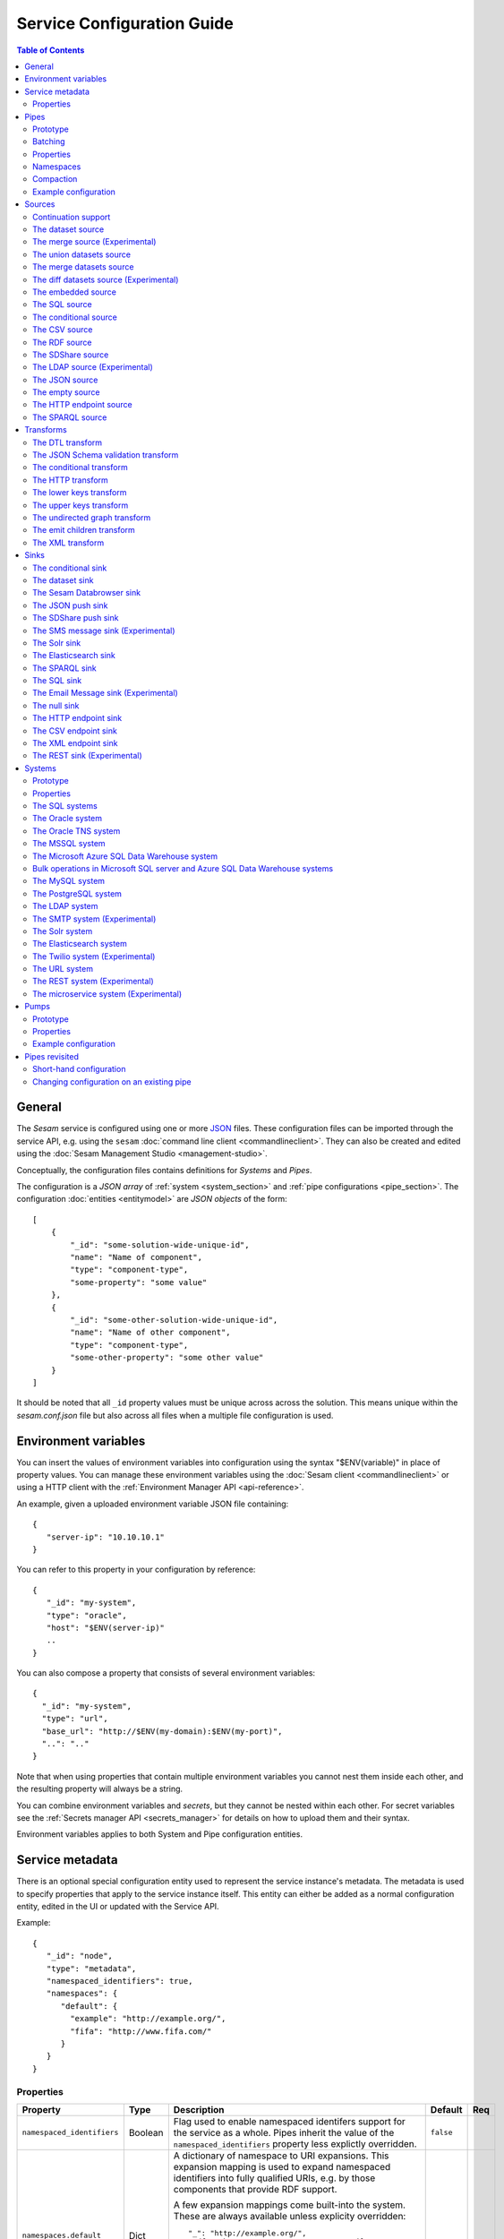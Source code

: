 .. _configuration:

===========================
Service Configuration Guide
===========================

.. contents:: Table of Contents
   :depth: 2
   :local:

General
=======

The *Sesam* service is configured using one or more `JSON <https://en.wikipedia.org/wiki/JSON>`_ files.
These configuration files can be imported through the service API, e.g. using the ``sesam``
:doc:`command line client <commandlineclient>`. They can also be created and edited using the :doc:`Sesam Management Studio <management-studio>`.

Conceptually, the configuration files contains definitions for *Systems* and *Pipes*.

The configuration is a *JSON array* of :ref:`system <system_section>` and :ref:`pipe configurations <pipe_section>`. The configuration :doc:`entities <entitymodel>` are
*JSON objects* of the form:

::

    [
        {
            "_id": "some-solution-wide-unique-id",
            "name": "Name of component",
            "type": "component-type",
            "some-property": "some value"
        },
        {
            "_id": "some-other-solution-wide-unique-id",
            "name": "Name of other component",
            "type": "component-type",
            "some-other-property": "some other value"
        }
    ]

It should be noted that all ``_id`` property values must be unique across across the solution. This means unique within the *sesam.conf.json* file but also across all files when a multiple file configuration is used.


.. _environment_variables:

Environment variables
=====================

You can insert the values of environment variables into configuration using the syntax "$ENV(variable)" in place of
property values. You can manage these environment variables using the :doc:`Sesam client <commandlineclient>` or
using a HTTP client with the :ref:`Environment Manager API <api-reference>`.

An example, given a uploaded environment variable JSON file containing:

::

    {
       "server-ip": "10.10.10.1"
    }


You can refer to this property in your configuration by reference:

::

    {
       "_id": "my-system",
       "type": "oracle",
       "host": "$ENV(server-ip)"
       ..
    }

You can also compose a property that consists of several environment variables:

::

   {
     "_id": "my-system",
     "type": "url",
     "base_url": "http://$ENV(my-domain):$ENV(my-port)",
     "..": ".."
   }

Note that when using properties that contain multiple environment variables you cannot nest them inside each other,
and the resulting property will always be a string.

You can combine environment variables and *secrets*, but they cannot be nested within each other. For secret variables
see the :ref:`Secrets manager API <secrets_manager>` for details on how to upload them and their syntax.

Environment variables applies to both System and Pipe configuration entities.

.. _service_metadata_section:

Service metadata
================

There is an optional special configuration entity used to represent
the service instance's metadata. The metadata is used to
specify properties that apply to the service instance itself. This
entity can either be added as a normal configuration entity, edited in
the UI or updated with the Service API.

Example:

::

   {
      "_id": "node",
      "type": "metadata",
      "namespaced_identifiers": true,
      "namespaces": {
         "default": {
           "example": "http://example.org/",
           "fifa": "http://www.fifa.com/"
         }
      }
   }

Properties
----------

.. list-table::
   :header-rows: 1
   :widths: 10, 10, 60, 10, 3

   * - Property
     - Type
     - Description
     - Default
     - Req

   * - ``namespaced_identifiers``
     - Boolean
     - Flag used to enable namespaced identifers support for the service as a whole. Pipes inherit the value of the ``namespaced_identifiers`` property less explictly overridden.
     - ``false``
     -

   * - ``namespaces.default``
     - Dict
     - A dictionary of namespace to URI expansions. This expansion
       mapping is used to expand namespaced identifiers into fully
       qualified URIs, e.g. by those components that provide RDF
       support.

       A few expansion mappings come built-into the system. These
       are always available unless explicity overridden:

       ::

          "_": "http://example.org/",
          "rdf": "http://www.w3.org/1999/02/22-rdf-syntax-ns#",
          "rdfs": "http://www.w3.org/2000/01/rdf-schema#",
          "owl": "http://www.w3.org/2002/07/owl#",
          "foaf": "http://xmlns.com/foaf/0.1/",
          "wgs84": "http://www.w3.org/2003/01/geo/wgs84_pos#",
          "xsd": "http://www.w3.org/2001/XMLSchema#",
          "dc": "http://purl.org/dc/elements/1.1/",
          "skos": "http://www.w3.org/2004/02/skos/core#",
          "dcterms": "http://purl.org/dc/terms/",
          "gs": "http://www.opengis.net/ont/geosparql#",
     -
     -

.. _pipe_section:

Pipes
=====

A pipe defines the flow of data from a *source* to a *sink* on some schedule as defined by the pump settings.
Optionally, a pipe may define an ordered list of transforms that are applied to entities as they flow from the
*source* to the *sink*. As the name implies, a pump "pumps" data in the form of entities from the source to the
sink at regular or scheduled intervals. A chain of transforms can be placed in between the source and the sink, so that entities
are transformed on their way to the sink.

The pipe configuration consists of a :ref:`source <source_section>`, :ref:`transform <transform_section>`,
:ref:`sink <sink_section>` and a :ref:`pump <pump_section>`.

The configuration of a pipe has two forms; one *complete* form and one *short hand* form. The  *complete* form is
described first and we will later :ref:`revisit pipes <pipes_revisited>` and look at an additional *short hand* form.

Note that the forward slash character ("``/``") is not allowed in the pipe ``_id`` property.

Prototype
---------
The following *json* snippet shows the general form of a pipe definition.

::

    {
        "_id": "pipe-id",
        "name": "Name of pipe",
        "type": "pipe",
        "short_config": "sql://system/table",
        "source": {
        },
        "transform": {
        },
        "sink": {
        },
        "pump": {
        }
    }

Note that if no ``name`` property is explicitly set for the source, sink or pump configurations one will be generated based on the ``name`` of the pipe (i.e. the contents of this property postfixed with "source", "sink" or "pump" respectively).

.. _pipe_batching:

Batching
--------

Pipes support batching if the sink supports batching. It does this by
accumulating source entities in a buffer before writing the batch to
transforms and the sink. The size of each batch can be specified using
the ``batch_size`` property on the pipe. The default batch size
is 100.

Note that the sink may have its own ``batch_size`` property. This is
useful if the pipe has transforms that produce more entities than the
number of entities taken as input.

Properties
----------

.. list-table::
   :header-rows: 1
   :widths: 10, 10, 60, 10, 3

   * - Property
     - Type
     - Description
     - Default
     - Req

   * - ``_id``
     - String
     - The id of the pipe, this should be unique within a Sesam service instance. Note that you cannot use the ``/``
       character in the id property.
     -
     - Yes

   * - ``name``
     - String
     - A human readable name of the component.
     -
     - Yes

   * - ``type``
     - String
     - The type of the component, for pipes the only allowed value is "pipe"
     -
     - Yes

   * - ``short_config``
     - String
     - A connection string-like short form of the configuration, see the :ref:`pipes revisited <pipes_revisited>` for
       more information on the format of this property.
     -
     -

   * - ``batch_size``
     - Integer
     - The number of source entities to consume before writing to the sink. The batch size
       can be used to buffer up entities so that they can be written together to the sink in
       one go. The sink must support batch for the bulking to happen. This may increase the
       throughput of the pipe, at the cost of a little extra memory usage. If the batch fails,
       then entities will be retried individually. The pipe offset will be saved after each
       batch if the source supports this.
     - 100
     -

   * - ``disable_set_last_seen``
     - Boolean
     - If this flag is set to ``true``, it will no longer be possible to reset or set the 'last seen' parameter for this
       pipe. The primary use case for this property is when you need to protect the pipe from accidental resets.
     - ``false``
     -

   * - ``source``
     - Object
     - A configuration object for the :ref:`source <source_section>` component of the pipe. It can be omitted if
       ``short_config`` is present and contains enough information to infer the source configuration. See the
       :ref:`pipes revisited <pipes_revisited>` for more information about how the source configuration is inferred in
       this case.
     -
     -

   * - ``transform``
     - Object/List
     - Zero or more configuration objects for the :ref:`transform <transform_section>` components of the pipe.
       The default is to do no transformation of the entities. If a list of more than one transform components is
       given, then they are chained together in the order given. This means that the output of the first transform
       is passed as the input of the second, and so on. The output of the last transform is then passed to the
       sink. The first transform gets its input from the source.
     -
     -

   * - ``sink``
     - Object
     - A configuration object for the :ref:`sink <sink_section>` component of the pipe. If omitted, it defaults to
       a :ref:`dataset sink <dataset_sink>` with its ``dataset`` property set to same as the pipe's ``_id`` property.
     -
     -

   * - ``pump``
     - Object
     - A configuration object for the :ref:`pump <pump_section>` component of the pipe.
     -
     -

.. _namespaces:

Namespaces
----------

Namespaces can be used by :ref:`entity identifiers <id_field>`, entity property names and the :ref:`namespaced identifier datatype <ni_data_type>`. A namespaced identifier consists of two parts; a namespace and an identifier. The namespace part can consist of any character, including colons. The identifier part can consist of any character except colons (``:``).

Example of an entity with namespaces:

::

  {
    "_id": "users:123",
    "user:username": "erica",
    "user:first_name": "Erica",
    "user:manager": "~:users:101"
  }

.. NOTE::

   Namespaced identifiers can be enabled by setting the
   ``namespaced_identifiers`` property to ``true`` in the pipe
   configuration (see below) or the service metadata. The former
   enables it for just the one pipe. The latter enables it for all
   pipes - except for those pipes that have explicitly disabled it.

.. NOTE::

   Some of the DTL functions are namespace aware and they will behave
   slightly differently when namespaces are enabled. See the section
   on :ref:`namespaces <namespace_aware_functions>` in the DTL
   reference guide for more details.

Properties
^^^^^^^^^^

.. list-table::
   :header-rows: 1
   :widths: 10, 10, 60, 10, 3

   * - Property
     - Type
     - Description
     - Default
     - Req

   * - ``namespaced_identifiers``
     - Boolean
     - Flag used to enable namespaced identifers support on the pipe. The default value is read from the service metadata. If not specified in the service metadata then the default value is ``false``.
     - Service metadata default
     -

   * - ``namespaces.identity``
     - String
     - The namespace used for identifiers. The default value is the pipe's id.
     - ``pipe.id``
     -

   * - ``namespaces.property``
     - String
     - The namespace used for properties. The default value is the pipe's id.
     - ``pipe.id``
     -

   * - ``add_namespaces``
     - Boolean
     - If ``true`` then the current identity namespace will be added to ``_id`` and the current property namespace will be added to all properties. The namespaces are added before the first transform. This property is normally only specified on input pipes.

       If ``namespaced_identifiers`` is enabled in the service metadata then the source default value is used. The following sources has a default value of ``true``: :ref:`csv <csv_source>`, :ref:`ldap <ldap_source>`, :ref:`sql <sql_source>`, :ref:`embedded <embedded_source>`, :ref:`http_endpoint <http_endpoint_source>`, and :ref:`json <json_source>`.
     - Source default
     -

   * - ``remove_namespaces``
     - Boolean
     - If ``true`` then namespaces will be removed from ``_id``, properties and namespaced identifier values. The namespaces are removed after the last transform. This property is normally only specified on output pipes.

       If ``namespaced_identifiers`` is enabled in the service metadata then the sink default value is used. The following sinks has a default value of ``true``:  :ref:`csv_endpoint <csv_endpoint_sink>`, :ref:`elasticsearch <elasticsearch_sink>`, :ref:`mail <mail_message_sink>`, :ref:`rest <rest_sink>`, :ref:`sms <sms_message_sink>`, :ref:`solr <solr_sink>`, :ref:`sql <sql_sink>`, :ref:`http_endpoint <http_endpoint_sink>`, and :ref:`json <json_push_sink>`.
     - Sink default
     -

.. _pipe_compaction:

Compaction
----------

Compaction deletes the oldest entities in a dataset and reclaims space for those
entities in the dataset's indexes.

Datasets that are written to by pipes using the
:ref:`dataset sink <dataset_sink>` are automatically compacted once every 24 hours. The
default is to keep the last two versions of every entity up until the
current time.

Properties
^^^^^^^^^^

.. list-table::
   :header-rows: 1
   :widths: 10, 10, 60, 10, 3

   * - Property
     - Type
     - Description
     - Default
     - Req

   * - ``compaction.automatic``
     - Boolean
     - If ``true`` then the dataset is a candidate for automatic compaction.
     - ``true``
     - No

   * - ``compaction.keep_versions``
     - Integer
     - The number of unique versions of an entity to keep around. The default is ``2``,
       which is the minimum value allowed.
     - ``2``
     - No

   * - ``compaction.time_threshold_hours``
     - Integer
     - Specifies the threshold for how old entities must be before they are considered
       for compaction. This property is usually used when you want to keep entities
       around for a certain time.
     - ``null``
     - No

   * - ``compaction.time_threshold_hours_pump``
     - Integer
     - Same as ``compaction.time_threshold_hours``, but applies to the pipe's pump
       execution dataset. Pump execution datasets are always trimmed by time.  The
       default is 30 days, which is the minimum value allowed.
     - ``720``
     - No


Example configuration
---------------------

The following example shows a pipe definition that exposes data from a SQL database table called ``customers``, and feeds it into a sink that writes the data into a dataset called ``Northwind:Customers``.

::

   {
       "_id": "northwind-customers",
       "name": "Northwind customers",
       "type": "pipe",
       "source": {
           "type": "sql",
           "system": "Northwind",
           "table": "Customers"
       },
       "sink": {
           "type": "dataset",
           "dataset": "Northwind:Customers"
       },
       "pump": {
           "schedule_interval": 3600
       },
       "compaction": {
           "keep_versions": 2,
           "time_threshold_hours": 48
       }
   }

.. _source_section:

Sources
=======

Sources provide *streams* of :doc:`entities <entitymodel>` as input to
the :ref:`pipes <pipe_section>` which is the building blocks for the
data flows in Sesam. These entities can take *any* shape (i.e. they
can also be nested), and have a single required property:
**_id**. This ``_id`` field must be *unique within a flow* for a
specific logical entity. There may exist multiple *versions* of this
entity within a flow, however.

.. _continuation_support:

Continuation support
--------------------

Sources can optionally support a ``since`` marker which lets them pick
up where the previous stream of entities left off - like a "bookmark"
in the entity stream. The ``since`` marker is opaque to the rest of
the Sesam components and it is assumed to be interpretable *only by
the source*. Within an entity the marker is carried in the
``_updated`` property if supported by its source.

Sesam supports a diverse set of core data sources. They are all
described below.

There are three characteristics that describe continuation
support. All sources have these and there are three properties
available to describe them. The properties can be fixed, have a
default value or be calculated from other properties (aka dynamic) on
the source. The table below explains them in detail.

.. NOTE::

   It is important that you do not to set any of these properties to
   ``true`` unless the source actually have these
   characteristics. Doing so can mean that the pump is not able track
   changes properly.

.. list-table::
   :header-rows: 1
   :widths: 10, 80

   * - Property
     - Description

   * - ``supports_since``
     - Does the source make use of the 'since' parameter if it gets
       passed one?

       This property is typically used to disable the tracking of the
       ``since`` marker. Sometimes it is not necessary to perform the
       tracking as the source won't make use of it anyway.

       .. NOTE::

          If you set ``supports_since`` to ``true`` then you should
          also make sure that you set either ``is_since_comparable`` to
          ``true`` or ``is_chronological`` to ``true`` — or *both*
          depending on the strategy you want.

   * - ``is_since_comparable``
     - Can you compare two _updated values using lexical/bytewise
       comparison and decide their relative order?

       This property is used to specify if the values of two
       entities's ``_updated`` properties are always comparable. If
       the property can contain values of different types or
       structures, then it may not be possible to use lexical/bytewise
       comparison of the two values to decide order.

       .. NOTE::

          If you set ``is_since_comparable`` to ``true`` then you
          should also make sure that ``supports_since`` is set to
          ``true``.

   * - ``is_chronological``
     - Does the source hand out entities in chronological order, i.e.
       in increasing order?

       If the entities are sorted in chronological other, then the
       pump can shift its ``since`` marker for each new entity in the
       stream. It can also store it away more often. This is a good
       characteristic to have as it makes the source able to continue
       where it left off even though the previous run did not complete
       fully. If the property is set to ``false`` then it can only
       know at the end of the run what the new ``since`` marker is.

       .. NOTE::

          If you set ``is_chronological`` to ``true`` then you
          should also make sure that ``supports_since`` is set to ``true``
          and ``is_since_comparable`` is set to ``true``.

The strategy for tracking the ``since`` marker is chosen like this — and in this specific order:


1. If ``supports_since`` is ``true`` and ``is_since_comparable`` is ``true`` and ``is_chronological`` is ``true`` then continuation support is enabled and the *chronological* strategy is chosen. This strategy will store ``_updated`` values in the order we see them.

2. If ``supports_since`` is ``true`` and ``is_since_comparable`` is ``true`` then continuation support is enabled and the *max* strategy is chosen. This strategy will store the maximum ``_updated`` value seen in the run.

3. If none of the above apply, then continuation support is disabled. No tracking of the ``since`` marker is then done.

If continuation support is enabled for a pipe then the ``since``
marker is stored in the ``last-seen`` property on the pump. Note that
one can use the pump's `update-last-seen
<api.html#post--pipes-pipe_id-pump>`_ operation in the :doc:`api` to
update or reset the ``last-seen`` value manually. This is useful in
cases where one wants to reprocess the data from scratch for some
reason. The :doc:`api` can also tell you what the current
``last-seen`` value is.

.. _dataset_source:

The dataset source
------------------

The dataset source is one of the most commonly used sources in a Sesam installation. It simply presents a stream of entities from a
dataset stored in Sesam. Its configuration is very simple and looks like:

Prototype
^^^^^^^^^

::

    {
        "type": "dataset",
        "dataset": "id-of-dataset",
        "include_previous_versions": false,
        "include_replaced": true
    }

Properties
^^^^^^^^^^

.. list-table::
   :header-rows: 1
   :widths: 10, 10, 60, 10, 3

   * - Property
     - Type
     - Description
     - Default
     - Req

   * - ``dataset``
     - String
     - | A dataset id
     -
     - Yes

   * - ``include_previous_versions``
     - Boolean
     - If set to ``false``, the dataset source will only return the latest
       version of any entity for any unique ``_id`` value in the dataset. This is the default behaviour.
     - ``false``
     -

   * - ``include_replaced``
     - Boolean
     - If set to ``false``, the dataset source will filter out entities where the ``$replaced`` property is ``true``. This typically used when reading from datasets that have been produced by the :ref:`merge <merge_source>` source.
     - ``true``
     -

Continuation support
^^^^^^^^^^^^^^^^^^^^

See the section on :ref:`continuation support <continuation_support>` for more information.

.. list-table::
   :header-rows: 1
   :widths: 10, 80

   * - Property
     - Value

   * - ``supports_since``
     - ``true`` (Fixed)

   * - ``is_since_comparable``
     - ``true`` (Fixed)

   * - ``is_chronological``
     - ``true`` (Fixed)

Example configuration
^^^^^^^^^^^^^^^^^^^^^

The outermost object would be your :ref:`pipe <pipe_section>` configuration, which is omitted here for brevity:

::

    {
        "source": {
            "type": "dataset",
            "dataset": "northwind:customers",
            "include_previous_versions": true
        }
    }

.. _merge_source:

The merge source (Experimental)
-------------------------------

The merge source is a source that is able to infer the sameness of
entities across multiple datasets. The source uses a set of equality
rules to figure out which entities are the same. Equality is resolved
transitively, so if A is the same as B and B is the same as C then A,
B and C are all considered the same.

Deletes will be output for entity ids that are no longer
applicable. This typically happens when an entity is first merged with
one entity and then later merged with some other entities, and the id
of the resulting entity changes. Those entities will also have the
``$replaced`` property set to ``true``.

If an entity is deleted in its source dataset then the entity will not
be merged, but instead output as a standalone entity with ``_deleted``
set to ``true``.

Prototype
^^^^^^^^^

::

    {
        "type": "merge",
        "version": 2,
        "datasets": ["one d1", "two d2", "three d3"],
        "equality": [
             ["eq", "d1.field1", "d2.field1"],
             ["eq", "d2.field2", "d3.field2"]
        ]
    }

Properties
^^^^^^^^^^

.. list-table::
   :header-rows: 1
   :widths: 10, 10, 60, 10, 3

   * - Property
     - Type
     - Description
     - Default
     - Req

   * - ``version``
     - Number
     - There are two different versions of the merge source. Note that the default value is ``1`` for compatibility reasons. Version ``1`` is deprecated. Use version ``2`` if this is a new pipe. 
     - ``1``
     - No

   * - ``datasets``
     - List<String{>=1}>
     - A list of one or more datasets that are to be merged. Each item in this list is a pair of dataset id and dataset alias. A given dataset can only appear once in this list. The syntax is the same as in the ``datasets`` property in :ref:`hops <hops_function>`.
     -
     - Yes

   * - ``equality``
     - List<EqFunctions{>=0}>
     - A list of zero or more ``eq`` functions that are to be used to decide which entities are the same. The functions must follow the rules for :ref:`joins <joins>` in DTL.
     -
     - No

   * - ``identity``
     - String
     - Specifies the strategy for how to create the ``_id`` of the resulting entities.
       
       * ``"composite"`` - The default, which is to create an id
         composed of all the ids of the entities involved and the
         offset of the dataset from which they originates.

         Example: ``"one1|0|two1|1|two2|1|three3|2"``. This particular
         id consists of four entity ids from three datasets. If it is
         the result of the prototypical merge source shown above, then
         ``one1`` is the id of an entity from the ``d1`` dataset,
         ``two1`` and ``two2`` are ids of entities from the ``d2``
         dataset, and ``three3`` is the id of an entity from the
         ``d3`` dataset.

         The parts of the composite id are first ordered by the offset
         of the dataset in the ``datasets`` property, then by the
         entities' ``_id`` property. This results in a deterministic
         entity id.
         
       * ``"first"`` - Similar to the ``composite`` strategy, but uses
         the entity id of the first entity given the same ordering
         rules as above.
         
         Example: ``"one1"``. 
     - ``"composite"``
     - No

   * - ``strategy``
     - String
     - The strategy to use to combine the properties of the merged
       entities. This affects how the resulting entities look.

       The examples below illustrate the results of merging the
       following three entities in this particular order (ids omitted for brevity):
       ``{"x":1}``, ``{"y": [2, 1]}``, ``{"y": 2, "z": [3, 3]}``
       
       * ``"default"`` - The default is to union all the values, which
         results in all properties being lists of all the values from
         all the entities. This is similar to how the
         :ref:`merge-union <dtl_transform-merge-union>` DTL function
         works. Duplicates are not removed.

         Example: ``{"x": [1], "y": [2, 1, 2], "z": [3, 3]}``
       
       * ``"compact"`` - Similar to the default strategy, but tries to
         compact the property values; duplicate values are removed,
         properties with empty lists are dropped, and list properties
         with a single value are turned into single valued properties.

         Example: ``{"x": 1, "y": [2, 1], "z": 3}``
       
       * ``"list"`` - Returns an entity with a ``$merged`` property
         which contains a list of the merged entities. This strategy
         can be used to implement custom strategies.

         | Example:
         | ``{"$merged": [``
         |   ``{"x": 1},``
         |   ``{"y": [2, 1]},``
         |   ``{"y": 2, "z": [3, 3]}]}``

     - ``"default"``
     - No

Continuation support
^^^^^^^^^^^^^^^^^^^^

See the section on :ref:`continuation support <continuation_support>` for more information.

.. list-table::
   :header-rows: 1
   :widths: 10, 80

   * - Property
     - Value

   * - ``supports_since``
     - ``true`` (Fixed)

   * - ``is_since_comparable``
     - ``true`` (Fixed)

   * - ``is_chronological``
     - ``true`` (Fixed)

Example configuration
^^^^^^^^^^^^^^^^^^^^^

Below you'll find three datasets ``A``, ``B`` and ``C`` and a pipe configuration
that uses the ``merge`` source.

Dataset ``A``:

::

   [
       {"_id": "a1", "f1": 1},
       {"_id": "a2", "f1": 2}
   ]

Dataset ``B``:

::

   [
       {"_id": "b1", "f1": 1, "f2": "x"},
       {"_id": "b2", "f1": 3}
   ]

Dataset ``C``:

::

   [
       {"_id": "c1", "f3": "X"},
       {"_id": "c2", "_deleted": true, "f3": "Y"},
       {"_id": "c3", "_deleted": true, "f3": "X"},
   ]


Pipe configuration:

::

   {
       "_id": "result",
       "source": {
           "type": "merge",
           "datasets": ["A a", "B b", "C c"],
           "equality": [
               ["eq", "a.f1", "b.f1"],
               ["eq", "b.f2", ["lower", "c.f3"]],
           ]
       }
   }

Given the above we should expect an output that looks like this:

::

   [
       {"$ids": ["a1", "b1", "c1"], "_id": "0|a1|1|b1|2|c1", "_updated": 0,
        "f1": [1, 1], "f2": "x", "f3": "X"},
       {"$ids": ["a2"], "_id": "0|a2", "_updated": 1, "f1": 2},
       {"$ids": ["b2"], "_id": "1|b2", "_updated": 2, "f1": 3},
       {"$ids": ["c2"], "_deleted": true, "_id": "2|c2", "_updated": 3, "f3": "Y"},
       {"$ids": ["c3"], "_deleted": true, "_id": "2|c3", "_updated": 4, "f3": "X"}
   ]

Entities ``a1``, ``b1`` and ``c1`` have been merged. Entities ``a2``
and ``b2`` did not match any other entities. Deleted entities, like
``c2`` and ``c3``, are never merged with any other entities.

The merged entities are combined so that the properties and their
values are merged in the resulting entity. ``null`` values are kept
intact. List values appear in a consistent order and may contain
duplicate values.

The ``_updated`` property is a sequence number that increases every
time a new entity is generated by the source. Entities appear in
chronological order.

The ``_id`` property is a composite id that consists of the dataset
offset and entity id joined by the ``|`` character. The dataset offset
is the index of the dataset in the ``datasets`` property in the pipe
configuration. The composite parts are ordered by dataset offset and
entity in order to get consistent ids.

The ``$ids`` property contains all the original entity ids of the
entities merged into the entity. Note that an entity id will not be
added to this list if the original entity has the ``$ids``
property. Because of how properties are merged the ``$ids`` will end
up being a union of all the orginal entity ids excluding the entity
ids of the merge entities themselves. This is useful when merging
already merged entities downstream.

.. WARNING::

   This applies only to merge sources using version ``1``.

   Do not remove a dataset from the ``datasets`` property nor change
   the order of the datasets in the ``datasets`` property. Doing so
   may lead to inconsistent results. Adding or renaming datasets is OK
   though as this won't affect the order of the datasets. If you need
   to do this then you should reset the pipe and maybe also delete the
   target dataset.

The union datasets source
-------------------------

The union datasets source is similar to the ``dataset source``, except
it can process several datasets at once and keep track of each one in
its ``since`` marker handler. The union datasets source reads its
datasets in order, exhausting each one before moving to the next.

The entity ``_id`` property in entities is prefixed by the dataset
id separated by the ``:`` character. This is done to prevent unwanted
identity collisions. The entity id ``dave`` from the ``men`` dataset
will end up with the id ``men:dave``, and the entity id ``claire``
from the ``women`` dataset will end up with the id ``women:claire``.

Prototype
^^^^^^^^^

::

    {
        "type": "union_datasets",
        "datasets": ["id-of-dataset1", "id-of-dataset2"],
        "include_previous_versions": false
    }

Properties
^^^^^^^^^^

The configuration of this source is identical to the ``dataset``
source, except ``datasets`` can be a list of datasets ids.

.. list-table::
   :header-rows: 1
   :widths: 10, 10, 60, 10, 3

   * - Property
     - Type
     - Description
     - Default
     - Req

   * - ``datasets``
     - List<String>
     - A list of datasets ids.
     -
     - Yes

   * - ``include_previous_versions``
     - Boolean
     - If set to ``false``, the
       data source will only return the latest version of any entity for
       any unique ``_id`` value in the dataset. This is the default behaviour.
     - false
     -

Continuation support
^^^^^^^^^^^^^^^^^^^^

See the section on :ref:`continuation support <continuation_support>` for more information.

.. list-table::
   :header-rows: 1
   :widths: 10, 80

   * - Property
     - Value

   * - ``supports_since``
     - ``true`` (Fixed)

   * - ``is_since_comparable``
     - ``true`` (Fixed)

   * - ``is_chronological``
     - ``true`` (Fixed)

Example configuration
^^^^^^^^^^^^^^^^^^^^^

The outermost object would be your :ref:`pipe <pipe_section>`
configuration, which is omitted here for brevity:

::

    {
        "source": {
            "type": "union_datasets",
            "datasets": ["northwind:customers", "northwind:orders"],
            "include_previous_versions": true
        }
    }

The merge datasets source
-------------------------

The merge datasets source is similar to the ``dataset source``, except
it can process several datasets at once and keep track of each one in
its ``since`` marker handler.

The merge datasets source reads its all of its datasets and returns
entities ordered by their ``_ts`` field. It knows how to deal with
identities, so that only the *latest* version of entities are returned.

Entity ids are not modified in any way.

Prototype
^^^^^^^^^

::

   {
       "type": "merge_datasets",
       "datasets": ["id-of-dataset1", "id-of-dataset2"],
       "strategy": "latest"
    }

Properties
^^^^^^^^^^

The configuration has two primary properties, ``datasets`` which must
be a list of datasets ids and ``strategy`` for choosing the merge
strategy.

.. list-table::
   :header-rows: 1
   :widths: 10, 10, 60, 10, 3

   * - Property
     - Type
     - Description
     - Default
     - Req

   * - ``datasets``
     - List<String>
     - A list of datasets ids.
     -
     - Yes

   * - ``strategy``
     - String
     - The name of the strategy to use to merge entities. Valid
       options are "``latest``" (the default) and "``all``".

       The "``latest``" strategy returns the version of the entity with
       the newest timestamp (as given in the ``_ts`` field). It will
       return the entity from the dataset that contains the latest
       version. This strategy is useful when only the latest version
       of an entity among the given datasets are of interest.

       The "``all``" strategy returns a merged version of the entity that
       contains all latest versions from all datasets. The individual
       dataset entities are keyed under the dataset id that they came
       from. The entities are ordered by the timestamp of the latest
       version of that entity. The returned entity contains all latest
       versions from all datasets where is appears. This strategy is
       useful when all datasets provide data for the resulting
       entity. In a lot of cases one may want to use it with a
       transform, so that only the entity can be shaped in a way that
       is more useful downstream.
     - "latest"
     -

Continuation support
^^^^^^^^^^^^^^^^^^^^

See the section on :ref:`continuation support <continuation_support>` for more information.

.. list-table::
   :header-rows: 1
   :widths: 10, 80

   * - Property
     - Value

   * - ``supports_since``
     - ``true`` (Fixed)

   * - ``is_since_comparable``
     - ``true`` (Fixed)

   * - ``is_chronological``
     - ``true`` (Fixed)

Example configuration
^^^^^^^^^^^^^^^^^^^^^

The outermost object would be your :ref:`pipe <pipe_section>`
configuration, which is omitted here for brevity:

::

    {
        "source": {
            "type": "merge_datasets",
            "datasets": ["products", "products-metadata"]
        }
    }

The diff datasets source (Experimental)
---------------------------------------

The diff datasets source is similar to the ``merge dataset source``, except that
it also compares the entities from the datasets. The comparison produces a diff and filters out
entities that are equal.

For each merged entity (same as the ``all`` strategy in ``merge dataset source``)
an additional ``$diff`` property is also generated. The diff contains the datasets and values for
the properties that are not equal across all the datasets.

Entity ids are not modified in any way.

Prototype
^^^^^^^^^

::

   {
       "type": "diff_datasets",
       "datasets": ["id-of-dataset1", "id-of-dataset2"]
    }

Properties
^^^^^^^^^^

The configuration only requires the property ``datasets`` which must
be a list of datasets ids.

.. list-table::
   :header-rows: 1
   :widths: 10, 10, 60, 10, 3

   * - Property
     - Type
     - Description
     - Default
     - Req

   * - ``datasets``
     - List<String>
     - A list of datasets ids.
     -
     - Yes

   * - ``whitelist``
     - List<String>
     - The names of the properties to include in the comparison. If there is a
       ``blacklist`` also specified, the whitelist will be filtered against the contents of the
       blacklist.
     -
     -

   * - ``blacklist``
     - List<String>
     - The names of the properties to exclude from the comparison. If there is a
       ``whitelist`` also specified, the blacklist operates on the values of the whitelist (and not
       the properties present in the entities).
     -
     -


   * - ``treat_lists_as_sets``
     - Boolean
     - Flag to indicate if you want to ignore duplicates and ordering of lists in the entities
       you are comparing. This option also affects lists nested deeper inside the entity.
     - false
     -


   * - ``ignore_deletes``
     - Boolean
     - Flag to indicate if you want to ignore deleted entities during the comparison. By default
       there will be produced a difference if one of the datasets contains a deleted entity while
       the other datasets does not contain the deleted entity.

       If ``true`` the deleted entities are treated as if they don't exist.
     - false
     -

Continuation support
^^^^^^^^^^^^^^^^^^^^

See the section on :ref:`continuation support <continuation_support>` for more information.

.. list-table::
   :header-rows: 1
   :widths: 10, 80

   * - Property
     - Value

   * - ``supports_since``
     - ``true`` (Fixed)

   * - ``is_since_comparable``
     - ``true`` (Fixed)

   * - ``is_chronological``
     - ``true`` (Fixed)


Example configuration
^^^^^^^^^^^^^^^^^^^^^

The outermost object would be your :ref:`pipe <pipe_section>`
configuration, which is omitted here for brevity:

::

    {
        "source": {
            "type": "diff_datasets",
            "datasets": ["product", "other-products"]
        }
    }

Example result
^^^^^^^^^^^^^^

::

   {
       "_id": "some-product",
       "$diff": {
           "price": {
               "products": "price-from-products",
               "other-products": "price-from-other-products",
           }
       }
    }


.. _embedded_source:

The embedded source
-------------------

This is a data source that lets you embed the data inside the configuration of the source. This is convenient when you have a small and static dataset. Do not use this source to hold a large number of entities.

Properties
^^^^^^^^^^

.. list-table::
   :header-rows: 1
   :widths: 10, 10, 30, 10, 3

   * - Property
     - Type
     - Description
     - Default
     - Req

   * - ``entities``
     - List<Entity>
     - Contains the list of entities is to be served by the source.
     -
     - Yes

Continuation support
^^^^^^^^^^^^^^^^^^^^

See the section on :ref:`continuation support <continuation_support>` for more information.

.. list-table::
   :header-rows: 1
   :widths: 10, 80

   * - Property
     - Value

   * - ``supports_since``
     - ``false`` (Fixed)

   * - ``is_since_comparable``
     - ``true`` (Fixed)

   * - ``is_chronological``
     - ``false`` (Fixed)

Example configuration
^^^^^^^^^^^^^^^^^^^^^

The outermost object would be your :ref:`pipe <pipe_section>` configuration, which is omitted here for brevity:

Example:

::

    {
        "source": {
            "type": "embedded",
            "entities": [
                {"_id": "a", "title": "A"},
                {"_id": "b", "title": "B"},
                {"_id": "c", "title": "C"}
            ]
        }
    }


.. _sql_source:

The SQL source
--------------

The `SQL <https://en.wikipedia.org/wiki/SQL>`_ database source is one of the most commonly used data sources.
In short, it presents `database relations <https://en.wikipedia.org/wiki/Relation_(database)>`_ (i.e. ``tables``,
``views`` or ``queries``) as a entity stream to Sesam.

The SQL source has several options, all of which are presented below with their default values:

Prototype
^^^^^^^^^

::

    {
        "system": "id-of-system",
        "table": "name-of-table",
        "primary_key": ["list","of","key","names"],
        "query": "SQL query string",
        "updated_query": "SQL query string for 'since' support in queries",
        "updated_column": "column-name-for-since-support-in-tables",
        "whitelist": ["columns","to","include"],
        "blacklist": ["columns","to","exclude"],
        "fetch_size": 1000,
        "preserve_null_values": false,
        "schema": "default-schema-name-if-included"
    }


Column types
^^^^^^^^^^^^

See the :ref:`supported column types <sql_types>` list for a overview of which RDBMS column types
are supported and how they are mapped to :ref:`Sesam types <entity_data_types>`. Note that if your ``table`` or
``query`` property refer to relations with unsupported column types, you will either have to use the ``blacklist``
configuration property to ignore them, or write a custom ``query`` that coerces the non-supported column to a
supported type.

Properties
^^^^^^^^^^

.. list-table::
   :header-rows: 1
   :widths: 10, 10, 30, 10, 3

   * - Property
     - Type
     - Description
     - Default
     - Req

   * - ``system``
     - String
     - Must refer to a :ref:`SQL system <sql_system>` component by ``id``. The role of this component is provide
       services like connection pooling and authentication for the data sources using it
     -
     - Yes

   * - ``table``
     - String
     - If ``table`` is given, it must refer to a fully qualified table name in the database system,
       not including schema, which if needed must be set separately. The ``table`` and ``query``
       properties are mutually exclusive with ``table`` used if both are present. TODO: are table names case sensitive?
     -
     - Yes

   * - ``primary_key``
     - List<String> or String
     - The value of this property can be a single string with the name of the column
       that contains the ``primary key`` (PK) of the table or query, or a list of strings
       if it is a compound primary key. If the property is not set and the ``table``
       property is used, the data source component will attempt to use table metadata
       to deduce the PK to use. In other words, you will have to set this property if
       the ``query`` property us used.
     -
     -

   * - ``query``
     - List<String> or String
     - Must be a valid query in the dialect of the ``RDBMS`` represented by the
       ``system`` property. You will also have to configure the primary key(s)
       of the query in the ``primary_key`` property. Note: mutually exclusive with the
       ``table`` property with ``table`` taking precedence. If a list of strings is given, they will be
       converted to a single string by concatenation with the newline character.
     -
     - Yes

   * - ``updated_column``
     - String
     - If the underlying relation contains information about updates, the data source is
       able to support ``since`` markers. You can provide the name of the column to use
       for such queries here. This must be a valid column name in the ``table`` or ``query``
       result sets and it must be of a data type that supports larger or equal (">=") tests
       for the ``table`` case.
     -
     -

   * - ``updated_query``
     - List<String> or String
     - If the ``query`` property is set, the ``since`` support must be expressed by a
       full query including any test needed. A single variable binding
       ``:since`` must be included somewhere in the query string - for example
       "select * from view_name v where v.updates >= :since". If a list of strings is given, they will be
       converted to a single string by concatenation with the newline character.
     -
     -

   * - ``schema``
     - String
     - If a specific schema within a database is needed, you must provide its name in this property.
       Do *not* use schema names in the ``table`` property.
     -
     -

   * - ``whitelist``
     - List<String>
     - The names of the columns to include in the generated entities. If there is a ``blacklist`` also specified, the
       whitelist will be filtered against the contents of the blacklist.
     -
     -

   * - ``blacklist``
     - List<String>
     - The names of the columns to exclude from the generated entities. If there is a ``whitelist`` also specified, the
       blacklist operates on the values of the whitelist (and not the whole columnset).
     -
     -

   * - ``preserve_null_values``
     - Boolean
     - If set to ``true`` will include null values in the entities produces by this source. By default they are omitted.
     - False
     -

   * - ``fetch_size``
     - Integer
     - The fetch size of the result sets (number of rows in a cursor fetch) to get from the database
     - 1000
     -

Continuation support
^^^^^^^^^^^^^^^^^^^^

See the section on :ref:`continuation support <continuation_support>` for more information.

.. list-table::
   :header-rows: 1
   :widths: 10, 80

   * - Property
     - Value

   * - ``supports_since``
     - ``false`` (Dynamic: ``true`` if ``updated_column`` set)

   * - ``is_since_comparable``
     - ``true`` (Default)

   * - ``is_chronological``
     - ``false`` (Default)

Example configuration
^^^^^^^^^^^^^^^^^^^^^

The outermost object would be your :ref:`pipe <pipe_section>` configuration, which is omitted here for brevity:

Example with a single table:

::

    {
        "source": {
            "type": "sql",
            "system": "Northwind",
            "table": "Customers"
        }
    }

Example with a single table, where the primary key is in a column named ``table_id`` and the updated datestamp is
in a column called ``updated``. This enables us to switch on ``since`` support:

::

    {
        "source": {
            "type": "sql",
            "system": "my_system",
            "table": "my_table",
            "primary_key": "table_id",
            "updated_column": "updated"
        }
    }

Example with custom query:

::

    {
        "source": {
            "type": "sql",
            "system": "Northwind",
            "query": "select * from Customers",
            "primary_key": "CustomerID"
        }
    }

Example with a custom query from a table called ``my_table`` where the primary key is in a column named ``table_id``
and the updated datestamp is in a column called ``updated``. This enables us to switch on ``since`` support:

::

    {
        "source": {
            "type": "sql",
            "system": "my_system",
            "query": "select * from my_table",
            "primary_key": "table_id",
            "updated_column": "updated",
            "updated_query": "select * from my_table where updated >= :since"
        }
    }

.. _conditional_source:

The conditional source
----------------------

The conditional source selects an active source based on a key typically controlled by an environment variable.
It is typically used in devops to be able to use the same configuration in different type of environments (i.e. development,
staging, production). The actual source to use is resolved at runtime when the parent pipe is created.

The configuration options are:

Prototype
^^^^^^^^^

::

    {
       "type": "conditional",
       "condition": "$ENV(current-environment)",
       "alternatives": {
           "dev": {
               "type": "embedded",
               ..
           },
           "test": {
               "type": "sql",
               ..
           },
           "prod": {
               "type": "sql",
               ..
           }
       }
    }

Properties
^^^^^^^^^^

.. list-table::
   :header-rows: 1
   :widths: 10, 10, 60, 10, 3

   * - Property
     - Type
     - Description
     - Default
     - Req

   * - ``condition``
     - String
     - The key to look up in ``alternatives`` for the actual source to use at runtime. Typically an environment variable.
       Note that all possible enumerations of this value need to exist in ``alternatives``.
     -
     - Yes

   * - ``alternatives``
     - Object
     - A dictionary of actual source configurations keyed by the enumerated value of ``condition``.
     -
     - Yes


.. _csv_source:

The CSV source
--------------

The CSV data source translates the rows of files in `CSV format <https://en.wikipedia.org/wiki/Comma-separated_values>`_
to entities.

The configuration options are:

Prototype
^^^^^^^^^

::

    {
       "type": "csv",
       "system": "a-valid-url-or-microservice-system-id",
       "url": "url-to-csv-file",
       "has_header": true,
       "field_names": ["mappings","from","columns","to","properties"],
       "auto_dialect": true,
       "dialect": "excel",
       "encoding": "utf-8",
       "decode_error_strategy": "strict-or-replace",
       "primary_key": ["list","of","column","names"],
       "whitelist": ["list","of","column","names","to","include"],
       "blacklist": ["list","of","column","names","to","exclude"],
       "preserve_empty_strings": false,
       "delimiter": ","
    }

Properties
^^^^^^^^^^

.. list-table::
   :header-rows: 1
   :widths: 10, 10, 60, 10, 3

   * - Property
     - Type
     - Description
     - Default
     - Req

   * - ``url``
     - String
     - The URL of the ``CVS`` file to load.
     -
     - Yes

   * - ``system``
     - String
     - The ID of the :ref:`URL system <url_system>` or :ref:`microservice system <microservice_system>` component to use.
     -
     - Yes

   * - ``has_header``
     - Boolean
     - Flag that indicates to the source that the first row in the ``CSV`` file contains the names of the columns.
       If this property is set to ``false``, you will have to provide a list of column names in the ``field_names``
       property.
     - true
     -

   * - ``field_names``
     - List
     - If set, specifies the names of the columns. It takes precedence over the header in the CSV file if present.
     -
     -

   * - ``auto_dialect``
     - Boolean
     - Flag that hints to the source that it should try to guess the dialect of the ``CSV`` file on its own.
     - true
     -

   * - ``dialect``
     - String
     - Encodes what type of CSV file the file is. This is basically presets of the other properties.
       The recognised values are ``"excel"``, ``"excel_tab"`` and ``"unix_dialect"``.
       TODO: explain what they mean.
     -
     -

   * - ``encoding``
     - String
     - The character set to used to encode the text in the CSV file
     - "UTF-8"
     -

   * - ``decode_error_strategy``
     - String
     - A enumeration of "strict" and "replace" that tells the character decoder how to deal with illegal characters
       in the input data. The default is "strict" which raises an error and stops processing. The "replace" option
       will log a warning and attempt to replace the offending character(s) with the unicode special character for
       "replacement character", see https://en.wikipedia.org/wiki/Specials_%28Unicode_block%29 for more details.
       Use the "replace" option with extreme care as it can lead to data loss if you're not absolutely sure of what
       you are doing. The preferred option should always be to try the fix the data at the source.
     - "strict"
     -

   * - ``primary_key``
     - List<String> or String
     - The name of the column(s) to use as ``_id`` in the generated entities. It can be either a list of strings
       (if the identity is a compound value) or a single column name (i.e. a string). The column name(s) are case
       sensitive and must match the contents of either ``field_names`` or the header of the CSV file.
     -
     - Yes

   * - ``whitelist``
     - List<String>
     - The names of the columns to include in the generated entities. If there is a ``blacklist`` also specified, the
       whitelist will be filtered against the contents of the blacklist.
     -
     -

   * - ``blacklist``
     - List<String>
     - The names of the columns to exclude from the generated entities. If there is a ``whitelist`` also specified, the
       blacklist operates on the values of the whitelist (and not the whole columnset).
     -
     -

   * - ``preserve_empty_strings``
     - Boolean
     - If set to ``true`` will include column values that are empty strings. By default these are omitted.
     - False
     -

   * - ``delimiter``
     - String
     - The character or string to use as the ``CSV`` field separator (delimiter)
     - ","
     -

Continuation support
^^^^^^^^^^^^^^^^^^^^

See the section on :ref:`continuation support <continuation_support>` for more information.

.. list-table::
   :header-rows: 1
   :widths: 10, 80

   * - Property
     - Value

   * - ``supports_since``
     - ``false`` (Default)

   * - ``is_since_comparable``
     - ``true`` (Default)

   * - ``is_chronological``
     - ``false`` (Default)

Example configuration
^^^^^^^^^^^^^^^^^^^^^

The outermost object would be your :ref:`pipe <pipe_section>` configuration, which is omitted here for brevity:

::

    {
        "source": {
            "type": "csv",
            "url": "http://blog.plsoucy.com/wp-content/uploads/2012/04/countries-20140629.csv",
            "primary_key": "Code",
            "encoding": "iso-8859-1"
        }
    }

.. _rdf_source:

The RDF source
--------------

The RDF data source is able to read `RDF <https://www.w3.org/TR/2004/REC-rdf-primer-20040210/>`_ data
in `NTriples <https://www.w3.org/TR/2014/REC-n-triples-20140225/>`_, `Turtle <https://www.w3.org/TR/turtle/>`_ or
`RDF/XML <https://www.w3.org/TR/rdf-syntax-grammar/>`_ format and turn this into entities.

See the :doc:`rdf-support` document for more detail on working with RDF in Sesam.

It will transform triples on the form ``<subject-uri> <predicate-uri> "value" OR <object-uri>`` into
entities on the form:

::

    {
        "_id": "<subject-uri>",
        "<predicate-uri>": "value" OR "~robject-uri"
    }


`RDF Blank Nodes <https://en.wikipedia.org/wiki/Blank_node>`_ (aka BNodes) will be turned into child entities.

Prototype
^^^^^^^^^

::

    {
       "type": "rdf",
       "system": "url--or-microservice-system-id",
       "url": "url-to-rdf-file",
       "format": "nt-ttl-or-xml"
    }

Properties
^^^^^^^^^^

.. list-table::
   :header-rows: 1
   :widths: 10, 10, 60, 10, 3

   * - Property
     - Type
     - Description
     - Default
     - Req

   * - ``system``
     - String
     - The ID of the :ref:`URL system <url_system>` or :ref:`microservice system <microservice_system>` component to use.
     -
     - Yes

   * - ``url``
     - String
     - The URL of the ``RDF`` file to load - it can contain multiple subjects
       (with ``blank node`` hierarchies) and each unique non-blank subject will
       result in a single root entity.
     -
     - Yes

   * - ``format``
     - String
     - The type of ``RDF`` file referenced by the ``url`` property. It is
       an enumeration that can take following recognized values: ``"nt"`` for
       ``NTriples``, ``"ttl"`` for ``Turtle`` form or ``"xml"`` for ``RDF/XML``
       files.
     - "nt"
     -

   * - ``is_sorted``
     - Boolean
     - Indicates that the input data is sorted on RDF subject. If the ``is_sorted`` is set to ``true`` and the
       ``format`` property is ``nt`` (NTriples), the RDF source will attempt to parse the input data sequentially and
       emit a new entity when the RDF subject changes, without loading the entire RDF file into memory first.
       Note that the input data cannot contain `RDF Blank Nodes <https://en.wikipedia.org/wiki/Blank_node>`_ (aka
       BNodes) in this case. The property has no effect on formats other than ``nt``.
     - false
     -

Continuation support
^^^^^^^^^^^^^^^^^^^^

See the section on :ref:`continuation support <continuation_support>` for more information.

.. list-table::
   :header-rows: 1
   :widths: 10, 80

   * - Property
     - Value

   * - ``supports_since``
     - ``false`` (Default)

   * - ``is_since_comparable``
     - ``true`` (Default)

   * - ``is_chronological``
     - ``false`` (Default)

Example configuration
^^^^^^^^^^^^^^^^^^^^^

The outermost object would be your :ref:`pipe <pipe_section>` configuration, which is omitted here for brevity:

::

    {
        "source": {
            "type": "rdf",
            "url": "http://www.snee.com/rdf/elvisimp.rdf",
            "format": "xml",
        }
    }

.. _sdshare_source:

The SDShare source
------------------

The SDShare data source can read `RDF <https://www.w3.org/TR/2004/REC-rdf-primer-20040210/>`_ from `ATOM feeds <https://tools.ietf.org/html/rfc4287>`_ after the
`SDShare specification <http://sdshare.org>`_. See the :doc:`rdf-support` document for more information about working with RDF data
in Sesam.


It has the following properties:

Prototype
^^^^^^^^^

::

    {
       "type": "sdshare",
       "system": "url-or-microservice-system-id",
       "url": "url-to-sdshare-fragments-feed"
    }

Properties
^^^^^^^^^^

.. list-table::
   :header-rows: 1
   :widths: 10, 10, 60, 10, 3

   * - Property
     - Type
     - Description
     - Default
     - Req

   * - ``system``
     - String
     - The ID of the :ref:`URL system <url_system>` or :ref:`microservice system <microservice_system>` component to use.
     -
     - Yes

   * - ``url``
     - String
     - The URL of the SDShare fragments feed to consume.
     -
     - Yes

Continuation support
^^^^^^^^^^^^^^^^^^^^

See the section on :ref:`continuation support <continuation_support>` for more information.

.. list-table::
   :header-rows: 1
   :widths: 10, 80

   * - Property
     - Value

   * - ``supports_since``
     - ``true`` (Default)

   * - ``is_since_comparable``
     - ``true`` (Fixed)

   * - ``is_chronological``
     - ``false`` (Default)

Example configuration
^^^^^^^^^^^^^^^^^^^^^

The outermost object would be your :ref:`pipe <pipe_section>` configuration, which is omitted here for brevity:

::

    {
        "source": {
            "type": "sdshare",
            "url": "https://open.sesam.io/sdshare/server/1/fragments/enhetsregisteret"
        }
    }

.. _ldap_source:

The LDAP source (Experimental)
------------------------------

The LDAP source provides entities from a `LDAP catalog <https://en.wikipedia.org/wiki/Lightweight_Directory_Access_Protocol>`_
configured by a :ref:`LDAP system <ldap_system>`.

It supports the following properties:

Prototype
^^^^^^^^^

::

    {
        "type": "ldap",
        "system": "ldap-system-id",
        "search_base": "*",
        "search_filter": "(objectClass=organizationalPerson)",
        "attributes": "*",
        "id_attribute": "cn",
        "page_size": 500,
        "attribute_blacklist": ["a","list","of","attributes","to","exclude"]
    }

Properties
^^^^^^^^^^

.. list-table::
   :header-rows: 1
   :widths: 10, 10, 60, 10, 3

   * - Property
     - Type
     - Description
     - Default
     - Req

   * - ``system``
     - String
     - ID of the LDAP system component to use
     -
     - Yes

   * - ``search_base``
     - String
     - The base LDAP search expression to use when looking for records
     - "*"
     -

   * - ``search_filter``
     - String
     - LDAP filter expression to apply to all records found by the ``search_base`` expression
     - "(objectClass=organizationalPerson)"
     -

   * - ``attributes``
     - String
     - A wildcard expression specifying which attributes to include in the entity.
     - "*"
     -

   * - ``id_attribute``
     - String
     - Sets which of the LDAP attributes to use for the ``_id`` property of a entity.
     - "cn"
     -

   * - ``page_size``
     - Integer
     - The default number of records to read at a time from the LDAP service.
     - 500
     -

   * - ``attribute_blacklist``
     - List
     - A list of attribute names (as strings) to exclude from the record when constructing entities.
     - []
     -

Continuation support
^^^^^^^^^^^^^^^^^^^^

See the section on :ref:`continuation support <continuation_support>` for more information.

.. list-table::
   :header-rows: 1
   :widths: 10, 80

   * - Property
     - Value

   * - ``supports_since``
     - ``false`` (Fixed)

   * - ``is_since_comparable``
     - ``true`` (Fixed)

   * - ``is_chronological``
     - ``false`` (Fixed)

Example configuration
^^^^^^^^^^^^^^^^^^^^^

The outermost object would be your :ref:`pipe <pipe_section>` configuration, which is omitted here for brevity:

::

    {
        "source": {
            "type": "ldap",
            "system": "bouvet_ldap",
            "search_base": "ou=Bouvet,dc=bouvet,dc=no"
        }
    }


.. _json_source:

The JSON source
---------------


The JSON source can read entities from a `JSON <https://en.wikipedia.org/wiki/JSON>`_ file available either
locally or over `HTTP <https://en.wikipedia.org/wiki/Hypertext_Transfer_Protocol>`_ (i.e. served by a web server).

If the ``supports_since`` property is set to *true*, then the ``since`` request parameter is added to the URL to
signal that we want only changes that happened after the since marker.

Prototype
^^^^^^^^^

::

    {
       "system": "url-system-id",
       "type": "json",
       "url": "url-to-json-file"
    }

Properties
^^^^^^^^^^

.. list-table::
   :header-rows: 1
   :widths: 10, 10, 60, 10, 3

   * - Property
     - Type
     - Description
     - Default
     - Req

   * - ``system``
     - String
     - The id of the :ref:`URL system <url_system>` component to use.
     -
     - Yes

   * - ``url``
     - String
     - The URL of the ``JSON`` file to load.
     -
     - Yes

Continuation support
^^^^^^^^^^^^^^^^^^^^

See the section on :ref:`continuation support <continuation_support>` for more information.

.. list-table::
   :header-rows: 1
   :widths: 10, 80

   * - Property
     - Value

   * - ``supports_since``
     - ``false`` (Default)

   * - ``is_since_comparable``
     - ``true`` (Default)

   * - ``is_chronological``
     - ``false`` (Default)

Example configuration
^^^^^^^^^^^^^^^^^^^^^

The outermost object would be your :ref:`pipe <pipe_section>` configuration, which is omitted here for brevity:

::

    {
        "source": {
            "type": "json",
            "url": "https://server.com/sesam/data/test.json",
        }
    }

An example with a local file:

::

    {
        "source": {
            "type": "json",
            "url": "/sesam/data/test.json",
        }
    }

The empty source
----------------

Sometimes it is useful for debugging or development purposes to have a data source that doesn't produce any entities:

Prototype
^^^^^^^^^

::

    {
        "type": "empty"
    }

Continuation support
^^^^^^^^^^^^^^^^^^^^

See the section on :ref:`continuation support <continuation_support>` for more information.

.. list-table::
   :header-rows: 1
   :widths: 10, 80

   * - Property
     - Value

   * - ``supports_since``
     - ``false`` (Fixed)

   * - ``is_since_comparable``
     - ``true`` (Fixed)

   * - ``is_chronological``
     - ``true`` (Fixed)

Example configuration
^^^^^^^^^^^^^^^^^^^^^

The outermost object would be your :ref:`pipe <pipe_section>` configuration, which is omitted here for brevity:

::

    {
        "source": {
            "type": "empty"
        }
    }


.. _http_endpoint_source:

The HTTP endpoint source
------------------------

This is a special data source that registers an `HTTP <https://en.wikipedia.org/wiki/Hypertext_Transfer_Protocol>`_
receiver endpoint that one can post entities to. Entities posted here will be written to the pipe's sink.

A pipe that references the ``HTTP endpoint`` source will not pump any
entities, in practice this means that a pump is not configured for the
pipe; the only way for entities to flow through the pipe is by posting
them to the HTTP endpoint.

It exposes two URLs:

.. list-table::
   :header-rows: 1
   :widths: 50, 60

   * - URL
     - Description

   * - ``http://localhost:9042/api/receivers/mypipe/entities``
     - JSON Push endpoint

   * - ``http://localhost:9042/api/receivers/mypipe/sdshare-push-receiver``
     - SDShare Push receiver endpoint

JSON Push protocol
^^^^^^^^^^^^^^^^^^

The JSON Push protocol is described in additional detail in the
:doc:`JSON Push Protocol <json-push>` document. The serialisation of
entities as `JSON <https://en.wikipedia.org/wiki/JSON>`_ is described in more detail :doc:`here
<entitymodel>`. Both individual entities and lists of entities can be
posted. This endpoint is compatible with :ref:`The JSON push sink
<json_push_sink>`.

The JSON Push endpoint supports `HTTP POST <https://en.wikipedia.org/wiki/POST_(HTTP)>`_ of
both a single JSON object and a list of JSON objects. The HTTP request's ``content-type``
`header <https://en.wikipedia.org/wiki/List_of_HTTP_header_fields>`_ element must be set to ``application/json`` in this case.

SDShare Push protocol
^^^^^^^^^^^^^^^^^^^^^

The SDShare Push protocol is described `here
<https://github.com/SesamResearch/sdshare-push/blob/master/spec.md>`_.

The SDShare Push endpoint supports receiving `RDF <https://www.w3.org/TR/2004/REC-rdf-primer-20040210/>`_
in `NTriples <https://www.w3.org/TR/2014/REC-n-triples-20140225/>`_ form. In this case the URL
parameters have to include at least one ``resource`` parameter describing which resources the
NTriples payload contains statements about. If you include a ``resource`` parameter that there
are no statements about in the NTriples body, an empty entity is generated with its ``_deleted``
flag set to ``true``. Note that the ``graph`` parameter of the protocol is ignored - the destination
of the entities generated from the NTriples payload must be configured in the pipe's ``sink``
section. This type of HTTP request expects the ``content-type`` to be ``application/n-triples`` or
``text/plain``. See the :doc:`rdf-support` document for more detail on working with RDF in Sesam.


Prototype
^^^^^^^^^

::

    {
        "type": "http_endpoint"
    }

Continuation support
^^^^^^^^^^^^^^^^^^^^

See the section on :ref:`continuation support <continuation_support>` for more information.

.. list-table::
   :header-rows: 1
   :widths: 10, 80

   * - Property
     - Value

   * - ``supports_since``
     - ``false`` (Fixed)

   * - ``is_since_comparable``
     - ``true`` (Fixed)

   * - ``is_chronological``
     - ``false`` (Fixed)

Example configuration
^^^^^^^^^^^^^^^^^^^^^

The pipe configuration given below will expose the
``my-entities`` receiver endpoint and write any data it receives
into the ``my-entities`` dataset:

::

    {
        "_id": "my-entities",
        "type": "pipe",
        "source": {
            "type": "http_endpoint"
        }
    }



.. _sparql_source:

The SPARQL source
-----------------

The SPARQL source fetches `RDF <https://www.w3.org/TR/2004/REC-rdf-primer-20040210/>`_ data about subjects from a
`triplestore <https://en.wikipedia.org/wiki/Triplestore>`_ exposing a `SPARQL compliant <https://www.w3.org/TR/rdf-sparql-query/>`_ endpoint.
The endpoint of the source is configured either directly or implicitly by a :ref:`URL system <url_system>`. The source uses
two SPARQL queries to construct entities; the fragment query is a SPARQL ``SELECT`` query that gets a list of subjects
to get data for and their modification times and a fragment query, which is a SPARQL ``CONSTRUCT`` query that
gathers all relevant statements about a particular subject. The latter is then used to generate the stream of entities.

See the :doc:`rdf-support` document for more detail on working with RDF in Sesam.

Prototype
^^^^^^^^^

::

    {
        "type": "sparql",
        "system": "url-system-id",
        "url": "sparql-endpoint",
        "fragments_query": "SPARQL select query",
        "fragment_query": "SPARQL construct query"
        "since_default": "0001-01-01T00:00:00Z"
    }


Properties
^^^^^^^^^^

.. list-table::
   :header-rows: 1
   :widths: 10, 10, 60, 10, 3

   * - Property
     - Type
     - Description
     - Default
     - Req

   * - ``system``
     - String
     - The id of the :ref:`URL System <url_system>` component to use.
     -
     - Yes

   * - ``fragments_query``
     - List<String> or String
     - A SPARQL ``SELECT`` query that should return exactly two bound variables: ``id`` which should contain a unique subject
       and ``updated`` which should contain its modification time in ISO UTC format (or "0001-01-01T00:00:00Z" if not
       available in the data). If you would like the source to have continuation support, then you must include a filter based on the
       ``updated`` content compared to the current since moniker. You must use a variable expansion ``${since}`` for this
       purpose. The query result set should always be ordered by the "?updated" variable. If a list of strings is given,
       they will be converted to a single string by concatenation with the newline character.
     -
     - Yes

   * - ``fragment_query``
     - List<String> or String
     - A SPARQL ``CONSTRUCT`` query that should return all the relevant statements for a particular subject selected
       by the ``fragments_query`` query. The query should use the expansion variable "${uri}" to filter or select
       the correct subject to construct the statements to return.  If a list of strings is given, they will be
       converted to a single string by concatenation with the newline character.
     -
     - Yes

   * - ``since_default``
     - String
     - A string literal to use when querying the triplestore the first time.
     - "0001-01-01T00:00:00Z"
     -

Continuation support
^^^^^^^^^^^^^^^^^^^^

See the section on :ref:`continuation support <continuation_support>` for more information.

.. list-table::
   :header-rows: 1
   :widths: 10, 80

   * - Property
     - Value

   * - ``supports_since``
     - ``false`` (Dynamic: ``true`` if ``${since}`` in ``fragments_query``)

   * - ``is_since_comparable``
     - ``true`` (Default)

   * - ``is_chronological``
     - ``false`` (Default)

Example configuration
^^^^^^^^^^^^^^^^^^^^^

The outermost object would be your :ref:`pipe <pipe_section>`
configuration, which is omitted here for brevity.

::

    {
        "source": {
            "type": "sparql",
            "url": "http://localhost:8890/sparql",
            "fragments_query": [
                "PREFIX sdshare: <http://www.sdshare.org/2012/extension/>",
                "SELECT DISTINCT ?id ?updated WHERE {",
                 "    ?id sdshare:lastmodified ?updated",
                 "} FILTER (?updated >= \"${since}\"^^xsd:dateTime) ORDER BY ?updated",
            ],
            "fragment_query": [
                "CONSTRUCT { ?subject ?property ?value } WHERE {",
                "  ?subject ?property ?value .",
                "} FILTER (?subject = <${uri}>)",
            ]
        },
    }

.. _transform_section:

Transforms
==========

Transforms sit between the source and the sink. Entities passed from a
source to a sink, can optionally be passed through a chain of
transforms before they are passed on to the sink. This makes it
possible to reshape the entities on their way to the sink. Transforms
can also be used to filter entities and construct new entities.

Transforms can be configured on a pipe by specifying the
"``transform``" property. The field is optional, and can contain
either a transform configuration object or a list of them.

::

   {
       "_id": "mypipe",
       "name": "Name of pipe",
       "type": "pipe",
       ...
       "source": {
          ...
       },
       ..
       "transform": {
          "name": "name of transform (NOTE: deprecated)",
          "description": "description of the transform (optional)"
           ...the rest of the transform configuration goes here...
       }
    }}



.. _dtl_transform:

The DTL transform
-----------------

This is a transform that lets you apply :doc:`Data Transformation Language <DTLReferenceGuide>`
transformations on the entities stream produced by the data source.

Example configuration
^^^^^^^^^^^^^^^^^^^^^

Pipe configuration that reads entities from the
``Northwind:Customers`` dataset and transforms them using the Data
Transformation Language before writing them to the
``customer-with-orders`` dataset.

::

   {
       "_id": "customer-with-orders",
       "name": "Customers with orders",
       "type": "pipe",
       "source": {
          "type": "dataset",
          "dataset": "Northwind:Customers"
       },
       "transform": {
           "type": "dtl",
           "rules": {
               "default": [
                   ["copy", "_id"],
                   ["add", "name", "_S.ContactName"],
                   ["add", "orders", ["apply", "order", ["hops", {
                       "datasets": ["Northwind:Orders o"],
                       "where": [
                           ["eq", "_S._id", "o.CustomerID"]
                       ]
                   }]]]
               ],
               "order": [
                   ["add", "order_id", "_S.OrderID"],
                   ["add", "order_date", "_S.OrderDate"]
               ]
           }
       }
   }


The JSON Schema validation transform
------------------------------------

A transform that validates entities against a `JSON Schema <http://json-schema.org/>`_ document.
If the document is valid then the field referenced by ``key_valid`` will be set to true, otherwise
false. Any validation error messages will be added to the field
referenced by ``key_errors``.

Properties
^^^^^^^^^^

.. list-table::
   :header-rows: 1
   :widths: 10, 10, 60, 3, 3

   * - Property
     - Type
     - Description
     - Default
     - Req

   * - ``schema``
     - Object
     - The JSON schema to validate entities against.
     -
     - Yes

   * - ``key_valid``
     - String
     - The field to store the validation result. This is a boolean value,
       which is true if the entity is valid, otherwise false.
     - ``valid``
     -

   * - ``key_errors``
     - String
     - The field to store the validation error messages. The error messages
       is a list of strings. The field is only added if the entity is invalid.
     - ``errors``
     -

Example configuration
^^^^^^^^^^^^^^^^^^^^^

::

   {
       "_id": "men-validated",
       "type": "pipe",
       "source": {
           "type": "dataset",
           "dataset": "men"
       },
       "transform": {
           "type": "json_schema",
           "schema": {
               "type" : "object",
               "properties" : {
                   "name" : {"type" : "string"},
                   "born" : {"type" : "string"}
               },
               "required": ["name", "born"]
           }
       }
   }

If the following entities where pushed through the pipe:

::

   [
    {"_id": "3",
     "name": "Jim"},
    {"_id": "5",
     "name": "Bob",
     "born": "1972-03-12"}
   ]

then these would come out:

::

   [
    {"_id": "3",
     "valid": false,
     "errors": [
       "'born' is a required property"
     ],
     "name": "Jim"},
    {"_id": "5",
     "valid": true,
     "name": "Bob",
     "born": "1972-03-12"}
   ]

.. _conditional_transform:

The conditional transform
-------------------------

The conditional transform selects an active transform based on a key typically controlled by an environment variable.
It is typically used in devops to be able to use the same configuration in different type of environments (i.e. development,
staging, production). The actual transform to use is resolved at runtime when the parent pipe is created.

The configuration options are:

Prototype
^^^^^^^^^

::

    {
       "type": "conditional",
       "condition": "$ENV(current-environment)",
       "alternatives": {
           "dev": {
               "type": "dtl",
               ..
           },
           "test": {
               "type": "dtl",
               ..
              },
           "prod": {
               "type": "dtl",
               ..
           }
       }
    }

Properties
^^^^^^^^^^

.. list-table::
   :header-rows: 1
   :widths: 10, 10, 60, 10, 3

   * - Property
     - Type
     - Description
     - Default
     - Req

   * - ``condition``
     - String
     - The key to look up in ``alternatives`` for the actual transform to use at runtime. Typically an environment variable.
       Note that all possible enumerations of this value need to exist in ``alternatives``.
     -
     - Yes

   * - ``alternatives``
     - Object
     - A dictionary of actual transform configurations keyed by the enumerated value of ``condition``.
     -
     - Yes


.. _http_transform:

The HTTP transform
------------------

This transform performs `HTTP POST <https://en.wikipedia.org/wiki/POST_(HTTP)>`_ requests to a HTTP capable
endpoint. The service at the endpoint then transforms the entities contained in the request body and returns them in
the `HTTP response message <https://en.wikipedia.org/wiki/Hypertext_Transfer_Protocol#Response_message>`_ .

The HTTP endpoint must accept ``application/json`` and the response must also be ``application/json``.

The endpoint must support lists of entities only, i.e. it should expect to receive a
`JSON array <https://en.wikipedia.org/wiki/JSON>`_ and it should always return a JSON array. If the endpoint returns
anything other than a "2xx Success" `HTTP status code <https://en.wikipedia.org/wiki/List_of_HTTP_status_codes>`_,
the transform will raise an exception.

The endpoint is free to decide how the entities are transformed. It'll just have to produce a list of zero or more
entities from the entities it was posted. This means that entities can be transformed, filtered out or new ones created.

Properties
^^^^^^^^^^

.. list-table::
   :header-rows: 1
   :widths: 10, 10, 60, 3, 3

   * - Property
     - Type
     - Description
     - Default
     - Req

   * - ``system``
     - String
     - The id of the :ref:`URL system <url_system>` or :ref:`microservice system <microservice_system>` component to use.
     -
     - Yes

   * - ``url``
     - Object
     - The URL to HTTP POST entities to.
     -
     - Yes

   * - ``batch_size``
     - Integer
     - The maximum number of entities to POST in each request. If there are
       more entities than this then they'll be split across multiple HTTP
       requests.
     - 100
     -

Example configuration
^^^^^^^^^^^^^^^^^^^^^

::

  {
      "_id": "my-http-transform-service",
      "type": "system:url",
      "base_url": "http://localhost:8080/transforms/"
  },
  {
      "_id": "deduplicated-men",
      "type": "pipe",
      "source": {
          "type": "dataset",
          "dataset": "men"
      },
      "transform": {
          "type": "http",
          "system":"my-http-transform-service",
          "url": "http://localhost:8080/transforms/deduplicate",
          "batch_size": 5
      }

.. _lower_keys_transform:

The lower keys transform
------------------------

This transform transforms all the keys of an entity to lower case (optionally recursively).

Prototype
^^^^^^^^^

::

    {
        "type": "lower_keys",
        "recurse": false
    }

Properties
^^^^^^^^^^

.. list-table::
   :header-rows: 1
   :widths: 10, 10, 60, 10, 3

   * - Property
     - Type
     - Description
     - Default
     - Req

   * - ``recurse``
     - Boolean
     - An optional flag to indicate whether to do the case conversion recursively or not (default is false, which means
       no recursion).
     - false
     -

Example
^^^^^^^

With the default transform configuration:

::

    {
        "type": "lower_keys",
    }

And given the the input entity:

::

    {
        "_id": "http://psi.test.com/2",
        "Born": "1980-01-23",
        "CODE": "AB32",
        "Status": {
            "http://psi.foo.com/married": true,
            "Spouse": "Pam",
            "URL1": "~rhttp://www.foo.com",
            "URL2": "~rhttp://psi.foo.com/url2",
            "CODE": 123,
            "Child": {
                "t_c": "C",
                "http://psi.test.com/hello": "http://psi.foo.com/world",
                "http://psi.tests.com/S": "bye"
            }
        }
    }

The transform will output the following transformed entity:

::

    {
        "_id": "http://psi.test.com/2",
        "born": "1980-01-23",
        "code": "AB32",
        "status": {
            "http://psi.foo.com/married": true,
            "Spouse": "Pam",
            "URL1": "~rhttp://www.foo.com",
            "URL2": "~rhttp://psi.foo.com/url2",
            "CODE": 123,
            "Child": {
                "t_c": "C",
                "http://psi.test.com/hello": "http://psi.foo.com/world",
                "http://psi.tests.com/S": "bye"
            }
        }
    }

Note that only the root keys are transformed. If the ``recurse`` property is set to ``true`` in the configuration,
however, the result would instead become:

::

    {
        "_id": "http://psi.test.com/2",
        "born": "1980-01-23",
        "code": "AB32",
        "status": {
            "http://psi.foo.com/married": true,
            "spouse": "Pam",
            "url1": "~rhttp://www.foo.com",
            "url2": "~rhttp://psi.foo.com/url2",
            "code": 123,
            "child": {
                "t_c": "C",
                "http://psi.test.com/hello": "http://psi.foo.com/world",
                "http://psi.tests.com/s": "bye"
            }
        }
    }

The upper keys transform
------------------------

This transform transforms all the keys of an entity to upper case (optionally recursively).
The transform mirrors the :ref:`lower case transform <lower_keys_transform>` exactly except for the keys being
transformed to upper case. See previous section for details.

The undirected graph transform
------------------------------

The undirected graph transform transforms a list of properties representing nodes in a graph into all its
possible sets of edges, forming a complete graph. The transform will generate all possible edges in the
graph, which will be twice the number of entities as there are values in the aggregate of the list of properties given.
See the example section for an example.

Prototype
^^^^^^^^^

::

    {
        "type": "undirected_graph",
        "nodes": ["_id", "sameAs"],
        "from": "from-property",
        "to": "to-property"
    }

Properties
^^^^^^^^^^

.. list-table::
   :header-rows: 1
   :widths: 10, 10, 60, 10, 3

   * - Property
     - Type
     - Description
     - Default
     - Req

   * - ``nodes``
     - List<String>
     - A list of entity property names that should be used to pick the nodes of the graph. The properties must refer
       to a value that is either a string or a URI, or a list of strings or URIs. No other value types are allowed in
       the transform.
     - ["_id", "sameAs"]
     -

   * - ``from``
     - String
     - The name of the property to use as "from" point in the generated entity for an edge in the graph.
     - "from"
     -

   * - ``to``
     - String
     - The name of the property to use as the "to" point in the generated entity for an edge in the graph.
     - "to"
     -

Example
^^^^^^^

Given the configuration:

::

    {
        "transform": [
           {
             "type": "undirected_graph",
             "nodes": ["_id", "map"],
             "from": "from",
             "to": "to"
           }
        ]
    }

And the input entity:

::

    {
       "_id": "foo",
       "map": ["bar", "zoo"]
    }

The transform will output the following edges of the graph as entities on its output stream:

::

   {
       "_id": "foo.bar",
       "from": "foo",
       "to": "bar"
   }

   {
       "_id": "foo.zoo",
       "from": "foo",
       "to": "zoo"
   }

   {
       "_id": "bar.foo",
       "from": "bar",
       "to": "foo"
   }

   {
       "_id": "bar.zoo",
       "from": "bar",
       "to": "zoo"
   }

   {
       "_id": "zoo.foo",
       "from": "zoo",
       "to": "foo"
   }

   {
       "_id": "zoo.bar",
       "from": "zoo",
       "to": "bar"
   }

.. _emit_children_transform:

The emit children transform
---------------------------

This transform will emit all child entities of its source
entities. All entities in the ``$children`` property that have an
``_id`` property will be emitted. The parent entity will not be
emitted.

Properties
^^^^^^^^^^

There are currently no properties on this transform.

Example configuration
^^^^^^^^^^^^^^^^^^^^^

::

  {
      "_id": "children",
      "type": "pipe",
      "source": {
          "type": "dataset",
          "dataset": "parents-with-children"
      },
      "transform": {
          "type": "emit_children"
      }


.. _xml_transform:

The XML transform
-----------------

This transform will render entities on the form described in the :ref:`XML endpoint sink <xml_endpoint_sink>` to a string and
embed it in the entity, which is then passed on to the transform chain.

Prototype
^^^^^^^^^

The properties are identical to the :ref:`XML endpoint sink <xml_endpoint_sink>`, except for the additional ``xml-property``:

::

    {
        "type": "xml",
        "root-attributes": {
           "xmlns": "http://www.example.org/ns1",
           "xmlsn:foo": "http://www.example.org/ns2",
           "xmlns:bar": "http://www.example.org/ns3"
        },
        "xml-property": "xml-property-to-use",
        "include-xml-decl": false,
        "skip-deleted-entities": true
    }

Properties
^^^^^^^^^^

.. list-table::
   :header-rows: 1
   :widths: 10, 10, 60, 10, 3

   * - Property
     - Type
     - Description
     - Default
     - Req

   * - ``root-attributes``
     - Object
     - An object containing the attributes to include on the root element. This is where you typically declare
       your namespaces, schema and so on.
     -
     -

   * - ``include-xml-decl``
     - Boolean
     - If set to ``true`` includes a default XML header: ``<?xml version="1.0" encoding="UTF-8" standalone="yes"?>``
     - false
     -

   * - ``xml-property``
     - String
     - The property that will hold any XML generated
     -
     - Yes

   * - ``skip-deleted-entities``
     - Boolean
     - This can be set to ``false`` to make deleted entities appear in the XML output. The default is that
       deleted entities does not appear.
     - true
     -

Example configuration
^^^^^^^^^^^^^^^^^^^^^

This is how a XML transform would look like in the context of a pipe (source and sink configs omitted for brevity):

::

   {
       "_id": "my-pipe",
       "transform": {
           "type": "xml",
            "root-attributes": {
               "xmlns": "http://www.example.org/ns1",
               "xmlns:foo": "http://www.example.org/ns2"
            },
            "xml-property": "xml"
       }
   }

Given the input entity:

::

  {
    "_id": "1",
    "name": "Entity 1",
    "id": "entity-1",
    "<foo:tag>": [{
        "id": "child",
        "name": "Child entity",
        "<section>": [
          {"<from>": "0"},
          {"<to>": "999"}
        ]
    }]
  }

it will produce the transformed entity:

::

  {
    "_id": "1",
    "name": "Entity 1",
    "id": "entity-1",
    "<foo:tag>": [{
        "id": "child",
        "name": "Child entity",
        "<section>": [
          {"<from>": "0"},
          {"<to>": "999"}
        ]
    }],
    "xml": "<foo:tag xmlns=\"http://www.example.org/ns1\" xmlns:foo=\" .. </foo:tag>"
  }

.. _sink_section:

Sinks
=====

Sinks are at the receiving end of pipes and are responsible for
writing entities into a internal dataset or a target system.

Sinks can support batching by implementing specific methods and
accumulating entities in a buffer before writing the batch. The size of
each batch can be specified using the ``batch_size`` property on the
pipe. See the section on :ref:`batching <pipe_batching>` for more
information.


.. _conditional_sink:

The conditional sink
--------------------

The conditional sink selects an active sink based on a key typically controlled by an environment variable.
It is typically used in devops to be able to use the same configuration in different type of environments (i.e. development,
staging, production). The actual sink to use is resolved at runtime when the parent pipe is created.

The configuration options are:

Prototype
^^^^^^^^^

::

    {
       "type": "conditional",
       "condition": "$ENV(current-environment)",
       "alternatives": {
           "dev": {
               "type": "null",
               ..
           },
           "test": {
               "type": "sql",
               ..
           },
           "prod": {
               "type": "sql",
               ..
           }
       }
    }

Properties
^^^^^^^^^^

.. list-table::
   :header-rows: 1
   :widths: 10, 10, 60, 10, 3

   * - Property
     - Type
     - Description
     - Default
     - Req

   * - ``condition``
     - String
     - The key to look up in ``alternatives`` for the actual sink to use at runtime. Typically an environment variable.
       Note that all possible enumerations of this value need to exist in ``alternatives``.
     -
     - Yes

   * - ``alternatives``
     - Object
     - A dictionary of actual sink configurations keyed by the enumerated value of ``condition``.
     -
     - Yes


.. _dataset_sink:

The dataset sink
----------------

The dataset sink writes the entities it is given to an identified dataset. The configuration looks like:

Prototype
^^^^^^^^^

::

    {
        "type": "dataset",
        "dataset": "id-of-dataset"
    }

Properties
^^^^^^^^^^

.. list-table::
   :header-rows: 1
   :widths: 10, 10, 60, 10, 3

   * - Property
     - Type
     - Description
     - Default
     - Req

   * - ``dataset``
     - String
     - The id of the dataset to write entities into. Note: if it doesn't exist before
       entities are written to the sink, it will be created on the fly.

       .. NOTE::

          The dataset id cannot contain forward slash characters (``/``) nor can it
          reference a ``system:`` dataset.
     -
     - Yes

   * - ``indexes``
     - String
     - If set to ``"$ids"`` then an index on the ``$ids`` property will be automatically
       maintained. This index will then be used by the dataset browser to look up
       entities both by ``_id`` and ``$ids``.
     - ``null``
     - No

   * - ``track_children``
     - Boolean
     - If ``true`` then the ``$children`` property will be compared against the previous
       version of the entity and a delta produced. This will cause the ``$children``
       property to be updated on entities just before they are written to the dataset.

       This is a special feature that can be used in combination with the
       ``["create-child", ...]`` DTL function and the ``emit_children`` pipe transform.
       The purpose is to be able to detect deleted children entities when doing
       incremental syncs.
     - ``false``
     -

   * - ``enable_optimistic_locking``
     - Boolean
     - If ``true`` then the ``_updated`` property in each entity will be compared against the previous
       version of the entity. If the ``_updated`` property of at least one entity doesn't match, an error
       will raised and no entities will be written to the target dataset.

       The purpose is to be guard against two agents trying to update the same entity at the same time; in some
       cases one doesn't want the last edit to "win" automatically. The typical usecase is a pipe with a
       ``http_endpoint`` source where the http endpoint can be accessed by several independant processes
       that use the sesam instance as a storage service. In this case the pipe should *not* have any transforms,
       since the http_endpoint will send the resulting entity back to the calling process; if the entity has been
       transformed by DTL or some other transform, the result might make little sense to the calling process.

     - ``false``
     -


Example configuration
^^^^^^^^^^^^^^^^^^^^^

The outermost object would be your :ref:`pipe <pipe_section>` configuration, which is omitted here for brevity:

::

    {
        "sink": {
            "type": "dataset",
            "dataset": "Northwind:Customer",
        }
    }

.. _databrowser_sink:

The Sesam Databrowser sink
--------------------------

The databrowser sink writes the entities it is given to a Solr index
to be displayed by the Sesam Databrowser application. The input
entities are transformed to special Databrowser JSON documents before
being sent off for indexing.

This sink supports :ref:`batching <pipe_batching>`.

The configuration looks like:

Prototype
^^^^^^^^^

::

    {
        "type": "databrowser",
        "system": "solr-system-id",
        "batch_size": 100,
        "commit_within": null,
        "commit_at_end": true,
        "keep_existing_solr_ids": false,
        "maintain_id_links": false
    }

Properties
^^^^^^^^^^

.. list-table::
   :header-rows: 1
   :widths: 10, 10, 60, 10, 3

   * - Property
     - Type
     - Description
     - Default
     - Req

   * - ``system``
     - String
     - The id of the :ref:`Solr system <solr_system>` component to use.
     -
     - Yes

   * - ``batch_size``
     - Integer
     - The maximum number of documents to post to solr in one http request
     - 100
     -
   * - ``commit_within``
     - Integer
     - The number of seconds to wait until committing, i.e. invalidating the Solr
       caches. This is used to set up commit batching. The default is null
       (i.e. not set) which means that a commit will be issued at the end of the
       sync if ``commit_at_end`` is true. Do not set this too low as it will cause
       a lot of overhead on the Solr server.
     - null
     -

   * - ``commit_at_end``
     - Boolean
     - If true, then the sink will issue a commit at the end of the sync. In general
       it is best to rely on ``commit_within`` instead or just let the Solr server
       itself decide the commit interval.
     - true
     -

   * - ``keep_existing_solr_ids``
     - Boolean
     - This can be set to ``true`` in order to try to reuse the existing solr-id of an entity, even if
       the solr-ids of the entity no longer contains the solr-id that exists on the solr server.
       The cons of doing this is that it requires a http-request to solr for *each and every*
       entity, so it is *very* expensive. This option should therefore be set to false in
       cases where the id-problem is not likely to occur.
     - false
     -

   * - ``maintain_id_links``
     - Boolean
     - This can be set to ``true`` in order to maintain links to documents in the Solr index. If the current
       document doesn't exist in the solr index (via its ``id`` property), but there is a match in the ``ids`` property
       of some other document(s), this setting will force the new document to use ab existing id from the index.
       This makes sure any links to an existing document in the Solr index is kept (for example bookmarked documents).
       The option only has an effect if the ``keep_existing_solr_ids`` option is set to ``true``.
     - true
     -

Example configuration
^^^^^^^^^^^^^^^^^^^^^

The outermost object would be your :ref:`pipe <pipe_section>` configuration, which is omitted here for brevity:

::

    {
        "sink": {
            "type": "databrowser",
            "url": "http://localhost:8893/solr/my_index"
        }
    }

.. _json_push_sink:

The JSON push sink
------------------

The JSON push sink implements a simple HTTP based protocol where
individual entities or lists of entities are ``POSTed`` as JSON data
to an :ref:`HTTP endpoint <url_system>`.

The protocol is described in additional detail in the :doc:`JSON Push
Protocol <json-push>` document. The serialisation of entities as JSON
is described in more detail :doc:`here <entitymodel>`.

This sink is compatible with :ref:`The HTTP endpoint source
<http_endpoint_source>`.

This sink supports :ref:`batching <pipe_batching>`.

Prototype
^^^^^^^^^

::

    {
        "type": "json",
        "system": "url-system-id",
        "url": "url-to-http-endpoint",
        "headers": {
            "some-header": "some-value"
        },
        "batch_size": 100
    }

Properties
^^^^^^^^^^

.. list-table::
   :header-rows: 1
   :widths: 10, 10, 60, 10, 3

   * - Property
     - Type
     - Description
     - Default
     - Req

   * - ``system``
     - String
     - The id of the :ref:`URL system <url_system>` component to use.
     -
     - Yes

   * - ``url``
     - String
     - The full URL to HTTP service implementing the ``JSON push protocol`` described.
     -
     - Yes

   * - ``batch_size``
     - Integer
     - The maximum number of entities to POST in each request. If there are
       more entities than this then they'll be split across multiple HTTP
       requests.
     - 100
     -

   * - ``headers``
     - Dict<String,String>
     - A optional set of header values to set in HTTP request made using this sink. Both keys and values must
       evaluate to strings.
     -
     -

Example configuration
^^^^^^^^^^^^^^^^^^^^^

The outermost object would be your :ref:`pipe <pipe_section>` configuration, which is omitted here for brevity:

::

    {
        "sink": {
            "type": "json",
            "url": "http://localhost:9042/api/receivers/foo/entities"
        }
    }

An example using a custom "application/json" content-type header needed by some non-standard compliant servers:

::

    {
        "sink": {
            "type": "json",
            "url": "http://localhost:9042/api/receivers/foo/entities",
            "headers": {
                "content-type": "application/json; charset=UTF-8"
            }
        }
    }


.. _sdshare_push_sink:

The SDShare push sink
---------------------

The SDShare push sink is similar to the :ref:`JSON push sink <json_push_sink>`, but instead of posting JSON it
translates the inbound entities to ``RDF`` and ``POSTs`` them in ``NTriples`` form to a :ref:`HTTP endpoint <url_system>`
implementing the ``SDShare push protocol``.

Prototype
^^^^^^^^^

::

    {
        "type": "sdshare",
        "system":"url-system-id",
        "url": "url-to-http-endpoint",
        "graph": "uri-of-graph-to-post-to"
    }

Properties
^^^^^^^^^^

.. list-table::
   :header-rows: 1
   :widths: 10, 10, 60, 10, 3

   * - Property
     - Type
     - Description
     - Default
     - Req

   * - ``system``
     - String
     - The id of the :ref:`URL system <url_system>` component to use.
     -
     - Yes

   * - ``url``
     - String
     - The full URL to HTTP service implementing the ``SDShare push protocol``.
     -
     - Yes

   * - ``graph``
     - String
     - A URI representing a graph to post the ``RDF ntriples`` to
     -
     - Yes

Example configuration
^^^^^^^^^^^^^^^^^^^^^

The outermost object would be your :ref:`pipe <pipe_section>` configuration, which is omitted here for brevity:

::

    {
        "sink": {
            "type": "sdshare",
            "url": "http://localhost:8001/sdshare_push_service"
        }
    }

.. _sms_message_sink:

The SMS message sink (Experimental)
-----------------------------------

The SMS message sink is capable of sending ``SMS`` messages based on the entities it receives. The message to send can be
constructed either by inline templates or from templates read from disk. These templates are assumed to be ``Jinja``
templates (http://jinja.pocoo.org/) with the entities properties available to the templating context. The template file
name can either be inlined in the configuration or embedded in the input entity. The SMS service to use must be
configured separately as a :ref:`system <system_section>` and its ``_id`` property given in the ``system`` property.
Currently, only the :ref:`Twilio provider <twilio_system>` is supported.

Prototype
^^^^^^^^^

::

    {
        "type": "sms",
        "system": "sms-system-id",
        "body_template": "static jinja template as a string",
        "body_template_property": "id-of-property-for-body-template",
        "recipients": "static,comma,separated,list,of,international,phonenumbers",
        "recipients_property": "id-of-property-to-get-recipients-from",
        "from_number": "static-international-phone-number-to-use-as-from-number",
    }

Properties
^^^^^^^^^^

The configuration must contain at most one of ``body_template`` or ``body_template_property``:

.. list-table::
   :header-rows: 1
   :widths: 10, 10, 60, 10, 3

   * - Property
     - Type
     - Description
     - Default
     - Req

   * - ``system``
     - String
     - The id of the :ref:`Twilio provider <twilio_system>` component to use.
     -
     - Yes

   * - ``body_template``
     - String
     - Should contain a ``Jinja template`` to use for constructing messages. The template will have access to all entity properties by name.
     -
     - Yes

   * - ``body_template_property``
     - String
     - Should contain a ``id`` of a property of the incoming entity to use for looking up the ``Jinja template``
       (i.e for inlining the templates in the entities). It should not be used at the same time as ``body_template``
       or ``body_template_file*``
     - "body_template"
     -

   * - ``recipients``
     - String
     - Should contain a comma-separated list of internationalised phone-numbers to send the message constructed to.
       If this is not inlined in the entities via ``recipients_property`` (see below) the property is required.
     -
     - Yes

   * - ``recipients_property``
     - String
     - Should contain the id of the property to look up the recipients from the entity itself (i.e for inlining the
       recpients). If ``recipients`` (see abowe) is not specified, this property is mandatory and the propery
       referenced by it must exists and be valid for all entities.
     - "recipients"
     - Yes

   * - ``from_number``
     - String
     - An international phone number to use as the sender of all messages
     -
     - Yes

Example configuration
^^^^^^^^^^^^^^^^^^^^^

The outermost object would be your :ref:`pipe <pipe_section>` configuration, which is omitted here for brevity. The
examples assume a :ref:`system component <system_section>` (i.e. a :ref:`Twilio service <twilio_system>`) has been
configured earlier:

::

    {
        "sink": {
            "type": "sms",
            "system": "twilio_service",
            "body_template": "SMS message: {{ message_prop_id }}",
            "recipients": "+4799887766,+4788776655",
            "from_number": "+4766554433"
        }
    }

In the above example the entities sent to the sink should have at least a single property ``message_prop_id``, i.e.:

::

    {
        "_id": "message_id",
        "message_prop_id": "This is the message to send",
        "some_other_property": "Some other value"
    }

An example where the template to use is included in the entity written to the sink:

::

    {
        "sink": {
            "type": "sms",
            "system": "twilio_service",
            "body_template_property": "body_template_property_id",
            "recipients": "+4799887766,+4788776655",
            "from_number": "+4766554433"
        }
    }

For the example above the entities sent to the sink should have at least a single property ``body_template_property_id``
and it also needs to have the properties references in the embedded template:

::

    {
        "_id": "message_id",
        "body_template_property_id": "SMS message: {{ message_prop_id }}",
        "message_prop_id": "This is the message to send",
        "some_other_property": "Some other value"
    }

You can also store the Jinja templates on disk and reference them in the same way via filenames instead of embedding
the templates in config or the entities themselves.


.. _solr_sink:

The Solr sink
-------------

The Solr sink writes the entities it is given to a Solr index.

The ``_id`` property is used as the document id. All other properties,
except the ones at the root level matching ``_*`` or ``$*`` are added
to the document. Notice the limitations described in the next section.

This sink supports :ref:`batching <pipe_batching>`.

Limitations
^^^^^^^^^^^

Due to the limited document structure allowed by Solr, there are some
restrictions on the form of the entities accepted by the sink:

* Only "flat" entities are allowed - any child entities must be removed or merged into the root entity before being sent to the sink.
* Lists properties are supported, but they can only contain a single type of property.
* Lists cannot contain other lists or entities.

If the document does not adhere to these rules, then an error is raised.

Prototype
^^^^^^^^^

::

    {
        "type": "solr",
        "system": "solr-system-id",
        "commit_within": null,
        "commit_at_end": true
    }

Properties
^^^^^^^^^^

.. list-table::
   :header-rows: 1
   :widths: 10, 10, 60, 10, 3

   * - Property
     - Type
     - Description
     - Default
     - Req

   * - ``system``
     - String
     - The id of the :ref:`Solr system <solr_system>` component to use.
     -
     - Yes

   * - ``commit_within``
     - Integer
     - The number of seconds to wait until committing, i.e. invalidating the Solr
       caches. This is used to set up commit batching. The default is null
       (i.e. not set) which means that a commit will be issued at the end of the
       sync if ``commit_at_end`` is true. Do not set this too low as it will cause
       a lot of overhead on the Solr server.
     - null
     -

   * - ``commit_at_end``
     - Boolean
     - If true, then the sink will issue a commit at the end of the sync. In general
       it is best to rely on ``commit_within`` instead or just let the Solr server
       itself decide the commit interval.
     - true
     -


.. _elasticsearch_sink:

The Elasticsearch sink
----------------------

The Elasticsearch sink writes the entities it is given to an
Elasticsearch server/cluster.

The ``_id`` property is used as the document id. All other properties,
except the ones at the root level matching ``_*`` or ``$*`` are added
to the document.

If the input entity has the property ``$index`` then this is the index
into which the document is written. The ``$type`` property is used as
the document type. Note that default values for ``$index`` and
``$type`` can be specified on the :ref:`Elasticsearch system
<elasticsearch_system>`.

This sink supports :ref:`batching <pipe_batching>`.

Prototype
^^^^^^^^^

::

    {
        "type": "elasticsearch",
        "system": "elasticsearch-system-id",
        "default_index": null,
        "default_type": null
    }

Properties
^^^^^^^^^^

.. list-table::
   :header-rows: 1
   :widths: 10, 10, 60, 10, 3

   * - Property
     - Type
     - Description
     - Default
     - Req

   * - ``system``
     - String
     - The id of the :ref:`Elasticsearch system <elasticsearch_system>` component to use.
     -
     - Yes

   * - ``default_index``
     - String
     - The index to insert the documents into. This the default value for
       the ``$index`` property on the indexable entities. Note that this is
       overridable on each entity.
     - null
     -

   * - ``default_type``
     - String
     - The document type to use for the entities. This the default value for
       the ``$type`` property on the indexable entities. Note that this is
       overridable on each entity.
     - null
     -

.. _sparql_sink:


The SPARQL sink
---------------

The SPARQL sink converts entities to RDF statements and writes them to a graph in a triplestore via a SPARQL compatible
endpoint.

Prototype
^^^^^^^^^

::

    {
        "type": "sparql",
        "system": "id-of-url-system"
        "url": "sparql",
        "update_url": "sparql-update",
        "graph": "http://uri.of/graph",
        "do_diff": false,
        "write_sdshare_updated": true
    }

Properties
^^^^^^^^^^

.. list-table::
   :header-rows: 1
   :widths: 10, 10, 60, 10, 3

   * - Property
     - Type
     - Description
     - Default
     - Req

   * - ``url``
     - String
     - The URL part of the SPARQL endpoint to use, see the ``url_pattern`` property of the :ref:`URL system <url_system>`
       for how this is substituted into the System URL.
     -
     - Yes

   * - ``update_url``
     - String
     - The URL part of the SPARQL endpoint to use for updates if it is different from ``url``. See the ``url_pattern``
       property of the :ref:`URL system <url_system>` for how this is substituted into the System URL.
     -
     -

   * - ``system``
     - String
     - The id of a :ref:`URL system <url_system>` component to use. Note that only ``basic`` and ``digest``
       ``authentication`` schemes are supported by the SPARQL sink.
     -
     - Yes

   * - ``graph``
     - String
     - A full URI for the graph to write the entities into.
     -
     - Yes

   * - ``do_diff``
     - Boolean
     - Tell the sink to compute the difference between the target graph RDF statements and the RDF statements generated
       by converting the input entity to RDF. This ensures the minimum number of write operations to the endpoint.
       This does however come with the cost of (many) more read operations. Use this option if your entities are large
       and/or there is large amounts of changes flowing through the sink on average.
     - false
     -

   * - ``write_sdshare_updated``
     - Boolean
     - Tell the sink to automatically insert SDShare updated predicates with the generated RDF statements written to
       the endpoint. Note that the local UTC time is currently used for this timestamp.
     - true
     -

Example configuration
^^^^^^^^^^^^^^^^^^^^^

The outermost object would be your :ref:`pipe <pipe_section>` configuration, which is omitted here for brevity:

::

    {
        "sink": {
            "type": "sparql",
            "url": "http://virtuoso.example.com:8890/sparql",
            "graph": "http://example.com/fylketest",
            "do_diff": true,
            "write_sdshare_updated": true
    }

.. _sql_sink:

The SQL sink
------------

The `SQL <https://en.wikipedia.org/wiki/SQL>`_  sink writes entities to a
`relational database <https://en.wikipedia.org/wiki/Relational_database>`_ `table <https://en.wikipedia.org/wiki/Table_(database)>`_.
You will have to configure and provide a :ref:`SQL system <sql_system>` id in the ``system`` property.

The expected form of an entity to be written to the sink is:

::

    {
        "columnname1": value,
        "columnname2": another_value,
    }

This sink supports :ref:`batching <pipe_batching>`.

Prototype
^^^^^^^^^

::

    {
        "type": "sql",
        "system": "id-of-sql-system"
        "primary_key": ["list","of","key","names"],
        "table": "name-of-table",
        "schema": "default-schema-name-if-included",
        "whitelist": ["properties/columns","to","include"],
        "blacklist": ["properties/columns","to","exclude"],
        "batch_size": 100,
        "use_bulk_operations": false,
        "bulk_operation_timeout": 600,
        "bulk_operation_queue_size": 3,
        "schema_definition": [],
        "create_table_if_missing": false,
        "timestamp": "name-of-collumn-to-add-timestamp-into",
        "truncate_table_on_first_run": false
    }

Properties
^^^^^^^^^^

.. list-table::
   :header-rows: 1
   :widths: 10, 10, 60, 10, 3

   * - Property
     - Type
     - Description
     - Default
     - Req

   * - ``system``
     - String
     - The id of the :ref:`SQL system <sql_system>` component to use.
     -
     - Yes

   * - ``table``
     - String
     - Refers to a fully qualified table name in the database system, not including schema, which if needed must be
       set separately.
     -
     - Yes

   * - ``primary_key``
     - List<String> or String
     - The value of this property can be a single string with the name of the column
       that contains the ``primary key`` (PK) of the table, or a list of strings
       if it is a compound primary key. If the property is not set the component will
       attempt to use table metadata reflection to deduce the PK to use.
     -
     -

   * - ``schema``
     - String
     - If a specific schema within a database is needed, you must provide its name in this property.
       Do *not* use schema names in the ``table`` property.
     -
     -

   * - ``timestamp``
     - String
     - Defines a name of a property (column) that is added to each entity, containg a timestamp in UTC.
       If the corresponding column exist in the target table, the value will be written to that column.
     - ``sesam-timestamp``
     -

   * - ``use_bulk_operations``
     - Boolean
     - Some database types supports bulk upload of data. Bulk uploading is typically much faster than doing
       updates with ``INSERT`` and ``UPDATE`` SQL statements, but may not be feasible in all cases (some bulk
       operations requires Sesam to have extra permissions in the database, for instance). Only some
       sql systems supports bulk operations, see :ref:`the documentation of the SQL systems <sql_system>` for
       details.
     - ``false`` for now; will be changed to ``true`` at some future date.
     -

   * - ``bulk_operation_timeout``
     - Integer
     - The maximum number of seconds to wait for a bulk operation to finish. This is only applicable if both
       ``truncate_table_on_first_run`` and ``use_bulk_operations`` is set to ``true`` (and the SQL system supports
       bulk operations). This value should be set to the maximum number of seconds a bulk operation is expected to
       use for a single batch. It will typically depend on both the size of the batches, the size of the data and the
       performance of the receiving RDBM system.
     - ``600``
     -

   * - ``bulk_operation_queue_size``
     - Integer
     - The maximum number of bulk operation batches to queue for upload at any given time. This shouldn't normally
       be changed from the default. Higher numbers will consume more disk space.
     - ``3``
     -

   * - ``bulk_operation_buffer_size``
     - Integer
     - The maximum number of bytes of the temporary bulk file to be held in memory before flushing it to disk.
       You should not normally change this value. A higher value will consume more memory. If it set too high, it might
       result in the system running out of memory. If it is set too low, it might slow down the writing of the temporary bulk
       file resulting in poor performance. The default is 50 Mb.
     - ``50000000``
     -

   * - ``batch_size``
     - Integer
     - The maximum number of rows to insert into the database table in one operation
     - ``1000`` or ``use_bulk_operations`` is ``true``, ``100`` otherwise.
     -

   * - ``truncate_table_on_first_run``
     - Boolean
     - A flag that indicates that the target table should be truncated/emptied the first time a pump runs
       (for example on the first run, or when its offset has been set to zero manually). Please note that
       the truncating operation is executed in a separate transaction, so if any subsequent inserts should fail
       the truncating operation will not be rolled back. Note that if combined with ``create_table_if_missing`` this
       property will make the sink drop and then recreate the table on the first run.

       Note: combining this option with ``use_bulk_operations`` enables the sink to do a direct bulk copy operation to the
       target table on first run, which is much faster than using a temporary table which is the default method.
     - ``false``
     -

   * - ``create_table_if_missing``
     - Boolean
     - A flag that indicates that the target table should be created if it is missing the first time a pump runs
       (for example on the first run, or when its offset has been set to zero manually). If this property is ``true``
       then a proper schema definition must be supplied in the ``schema_definition`` property. Note that this property
       requires that the user defined in the :ref:`SQL system <sql_system>` have the necessary privileges to create and drop
       tables in the target database/schema.
     - ``false``
     -

   * - ``schema_definition``
     - List<Object>
     - A list of column definitions that guides the sink when creating a new table when the ``create_table_if_missing``
       is set to ``true``. See :ref:`SQL sink schema definition format <sql_sink_schema_definition_format>` for more
       details on how this element works.
     -
     -

   * - ``whitelist``
     - List<String>
     - The names of the properties (columns) to include when inserting rows into the target tablke. If there is a
       ``blacklist`` also specified, the whitelist will be filtered against the contents of the blacklist.
     -
     -


   * - ``blacklist``
     - List<String>
     - The names of the properties (columns) to exclude from inserts into the target table.
     -
     -


Example configuration
^^^^^^^^^^^^^^^^^^^^^

The outermost object would be your :ref:`pipe <pipe_section>` configuration, which is omitted here for brevity:

::

    {
        "sink": {
            "type": "sql",
            "system": "my-sql-system",
            "table": "customers"
        }
    }


SQL sink schema definition format
^^^^^^^^^^^^^^^^^^^^^^^^^^^^^^^^^

.. _sql_sink_schema_definition_format:

The schema definition format consists of a list of objects for each property that exists in the input entities. These
objects are in essence column definitions and correspond directly to columns in the target table. The initial schema
definition can be generated from analysing the entities produced by the pipe the sink belongs to by using the API or
in the management studio. After being generated it can then be manually edited or augmented.

If the entities in the source dataset changes shape, or you change the shape of the entities produced by the pipe
by adding (or editing existing) DTL transforms attached to it, you may need to regenerate (or manually update) the
schema definition accordingly.

If the schema definition does not match the shape or value ranges of the entities that the sink is attempting to
insert (or update) in the resulting table, the sink will generate run time errors in the pump execution log.

Each object is on the form:

::

    {
        "source_property": "name_of_property",
        "name": "name_of_column",
        "type": "string|integer|decimal|float|bytes|datetime|date|time|uuid|boolean",
        "max_size|max_value": 1234,
        "min_size|min_value": 1234,
        "precision": 10,
        "scale": 2,
        "allow_null": true|false,
        "primary_key": true|false,
        "index": true|false,
        "default": "default-value"
    }


The ``name`` property must correspond to a column in the target table and the ``source_property`` is the corresponding
property in the entity. In the case of the ``primary_key`` set to ``true`` and/or ``allow_null`` set to ``false``,
the property must exist in all entities. Note that at least one column definition in the schema definition list must
have ``primary_key`` set to ``true``. If you edit the ``name`` property, you must take care that it is an exact,
case-sentitive match with the definiton in the schema for the table.

The ``type`` property is automatically mapped to the appropriate target RDBMS column type, based on the information
in the ``max_size``/``max_value`` and ``min_size``/``min_value`` properties. For example, an ``integer`` type may
translate to a ``bigint`` if the value range is outside +-2^31 (i.e larger than 32 bits) or a ``tinyint`` if it fits within
a unsigned byte range (0..255). The translation table for the currently supported systems is listed below.

If the ``index`` property for a column definition is set to ``true``, the table creation will add a default type
of index to the column for the particular target RDBMS system.

The ``precision`` and ``scale`` properties are valid only for ``decimal`` type columns and define the total number
of digits and the fractional digits respectively. I.e. the decimal number "10.3" would have a ``precision`` of "3"
and an ``scale`` of "1".

The optional ``default`` property contains what value to use if the property is not present in the entity. If a
default value for a particular column has been set in the table schema, this value should match the schema value.


Translation table for the :ref:`Microsoft SQL server <mssql_system>` and :ref:`Microsoft Azure SQL Data Warehouse server <mssql-azure-dw_system>`:


.. list-table::
   :header-rows: 1
   :widths: 20, 20, 20, 30

   * - Type
     - Range/size
     - Column type
     - Comment

   * - ``string``
     - <= 8000
     - nvarchar(size)
     - Unicode

   * - ``string``
     - > 8000
     - nvarchar(MAX)
     - Unicode

   * - ``bytes``
     - <= 8000
     - varbinary(size)
     -

   * - ``bytes``
     - > 8000
     - varbinary(MAX)
     -

   * - ``integer``
     - -9223372036854775808 - 9223372036854775808
     - integer
     - 64 bit/8 bytes

   * - ``integer``
     - -2147483648 - 2147483647
     - int
     - 32 bit/4 bytes

   * - ``integer``
     - -32768 - 32768
     - smallint
     - 16 bit/1 word/2 bytes

   * - ``integer``
     - 0 - 255
     - tinyint
     - 8 bit/1 byte

   * - ``decimal``
     - Any
     - decimal(precision,scale)
     -

   * - ``float``
     - 53 bit precision
     - float
     - Double precision IEEE-754 number

   * - ``datetime``
     - 0001-01-01T00:00:00.000000Z - 9999-12-31T23:59:59.999999Z
     - datetime2
     -

   * - ``date``
     - 0001-01-01 - 9999-12-31
     - date
     - Coerced from ``datetime`` values or pre-formatted strings

   * - ``time``
     - 00:00:00.000000 - 23:59:59.999999
     - time
     - Coerced from ``datetime`` values or pre-formatted strings

   * - ``boolean``
     - true | false
     - bit
     - Coerced to ``0`` or ``1``

   * - ``uuid``
     - Any valid UUID
     - uniqueidentifier
     - Preformatted strings on the format ``xxxxxxxx-xxxx-xxxx-xxxx-xxxxxxxxxxxx`` can also be used


.. _mail_message_sink:

The Email Message sink (Experimental)
-------------------------------------

The mail message sink is capable of sending mail messages based on the entities it receives. The message to send can be
constructed either by inline templates or from templates read from disk. These templates are assumed to be ``Jinja
templates`` (http://jinja.pocoo.org/) with the entities properties available to the templating context. The template file
name can either be embedded in the configuration or in the input entity. The mail server settings have to
be registered in a :ref:`SMTP system <smtp_system>` component in advance and its ``_id`` put in the ``system``
property of the sink.

Prototype
^^^^^^^^^

::

    {
        "type": "mail",
        "system": "smtp-system-id",
        "body_template": "static jinja template as a string",
        "body_template_property": "id-of-property-to-get-as-a-body-template",
        "text_body_template": "static text only jinja template as a string",
        "text_body_template_property": "id-of-property-to-get-as-a-text-body-template",
        "subject_template": "static jinja template as a string",
        "subject_template_property": "id-of-property-to-get-as-a-subject-template",
        "recipients": "static,comma,separated,list,of,email,addresses",
        "recipients_property": "id-of-property-to-get-recipients-from",
        "mail_from": "static@email.address"
    }

Properties
^^^^^^^^^^

The configuration must contain at most one of ``body_template`` or ``body_template_property``. The same applies to
``subject_template`` and ``subject_template_property``.

.. list-table::
   :header-rows: 1
   :widths: 10, 10, 60, 10, 3

   * - Property
     - Type
     - Description
     - Default
     - Req

   * - ``system``
     - String
     - The id of the :ref:`SMTP system <smtp_system>` to use.
     -
     - Yes

   * - ``body_template``
     - String
     - Should contain a ``Jinja template`` to use for constructing messages. The template will have access to all entity properties by name.
     -
     - Yes

   * - ``body_template_property``
     - String
     - Should contain a ``id`` of a property of the incoming entity to use for looking up the ``Jinja template``
       (i.e for inlining the templates in the entities). It should not be used at the same time as ``body_template``.
     - "body_template"
     -

   * - ``subject_template``
     - String
     - Should contain a ``Jinja template`` to use for constructing subjects for the email messages. The template
       will have access to all entity properties by name
     -
     - Yes

   * - ``subject_template_property``
     - String
     - Should contain a ``id`` of a property of the incoming entity to use for looking up the ``Jinja template``
       (i.e for inlining the templates in the entities). It should not be used at the same time as ``subject_template``.
     - "subject_template"
     -

   * - ``text_body_template``
     - String
     - Should contain a ``Jinja template`` to use for constructing plain-text messages. The template will have access to all entity properties by name.
     -
     -

   * - ``text_body_template_property``
     - String
     - Should contain a ``id`` of a property of the incoming entity to use for looking up the ``Jinja template``
       (i.e for inlining the templates in the entities) used to construct plain text messages. It should not be used at the same time as ``text_body_template``
     - "text_body_template"
     -

   * - ``recipients``
     - String
     - Should contain a comma-separated list of email addresses to send the message constructed to. If this is not
       inlined in the entities via ``recipients_property`` (see below) this property is mandatory.
     -
     - Yes

   * - ``recipients_property``
     - String
     - Should contain the id of the property to look up the recpients from the entity itself (i.e for inlining the
       recpients). If ``recipients`` (see abowe) is not specified, this property is mandatory and the propery
       referenced by it must exists and be valid for all entities.
     - "recipients"
     -

   * - ``mail_from``
     - String
     - An email address to use as the sender of all messages
     -
     - Yes

   * - ``unhandled_template_variable_replacement``
     - String
     - Specifies how unhandled variables in the templates are handled. debug: the '{{variable_name}}'-string is kept.
       empty_string: {{variable_name}} is replaced with an empty string. strict: an error is raised.
       The default is 'debug'.
     - "debug"
     -



Example configuration
^^^^^^^^^^^^^^^^^^^^^

The outermost object would be your :ref:`pipe <pipe_section>` configuration, which is omitted here for brevity:

::

    {
        "sink": {
            "type": "mail",
            "system": "our-smtp-server",
            "body_template": "Mail message body: {{ message_prop_id }}",
            "subject_template": "Subject: {{ subject_prop_id }}",
            "recipients": "foo@bar.com,info@example.com",
            "mail_from": "all@of.us"
        }
    }

In the above example the entities sent to the sink should have at least the properties ``subject_prop_id`` and ``message_prop_id``, i.e.:

::

    {
        "_id": "message_id",
        "message_prop_id": "This is the message to send",
        "subject_prop_id": "This is the subject of the message to send",
        "some_other_property": "Some other value"
    }

A note on multi-part messages
^^^^^^^^^^^^^^^^^^^^^^^^^^^^^

To send multi-part email messages containing both a HTML and a plain-text version, you should provide templates for both
``body_template`` (or ``body_template_property``) and ``text_body_template`` (or ``text_body_template_property``).
The former should then contain your HTML message and the latter your plain-text version. If you omit the ``text_*``
properties and the body template contains HTML, the sink will attempt to extract a text-only version of the HTML
on a best-effort basis; i.e. this might not preserve the information contained in the HTML in the desired way.

The null sink
-------------

The null sink is the equivalent of the empty data source; it will discard any entities written to it and do nothing (it
never raises an error):

Prototype
^^^^^^^^^

::

    {
        "type": "null"
    }

Example configuration
^^^^^^^^^^^^^^^^^^^^^

The outermost object would be your :ref:`pipe <pipe_section>` configuration, which is omitted here for brevity:

::

    {
        "sink": {
            "type": "null"
        }
    }


.. _http_endpoint_sink:

The HTTP endpoint sink
----------------------

This is a special data sink that registers an HTTP publisher endpoint
that one can get entities from.

A pipe that references the ``HTTP endpoint`` sink will not pump any
entities, in practice this means that a pump is not configured for the
pipe; the only way for entities to flow through the pipe is by
retrieving them from the HTTP endpoint.

It exposes three URLs:

.. list-table::
   :header-rows: 1
   :widths: 50, 60

   * - URL
     - Description

   * - ``http://localhost:9042/api/publishers/mypipe/entities``
     - JSON entities endpoint

   * - ``http://localhost:9042/api/publishers/mypipe/sdshare-collection``
     - SDShare collections feed

   * - ``http://localhost:9042/api/publishers/mypipe/sdshare-fragments``
     - SDShare fragments feed

The serialisation of entities as JSON is described in more detail
:doc:`here <entitymodel>`. This endpoint is compatible with :ref:`The
JSON source <json_source>`.

Note that any URL parameters given to these endpoints are bound to a DTL variable named ``_B``
and is available to any DTL transform on the pipe in which the endpoint sink is a part, see
:ref:`DTL Variables <variables>` for more details.

The SDShare protocol is described `here
<http://www.sdshare.org/spec/sdshare-v1.0.html>`_.

The exposed URLs may support additional parameters such as ``since`` and ``limit`` - see
the `API reference <./api.html#get--publishers-pipe_id-sdshare-collection>`_ for the full details.

Prototype
^^^^^^^^^

::

    {
        "type": "http_endpoint"
    }


Properties
^^^^^^^^^^

.. list-table::
   :header-rows: 1
   :widths: 10, 10, 60, 10, 3

   * - Property
     - Type
     - Description
     - Default
     - Req

   * - ``filename``
     - String
     - This property provides a hint to HTTP clients on what filename to use when downloading data (via the
       ``Content-Disposition`` header property). Note that this property is not entirely standardized yet, so to be
       compatible with most HTTP clients, the filename should be ASCII characters only. For the same reason, quotes or
       backward or forward slashes should be avoided. If this property is not set, the contents will be served inline.
     -
     -

Example configuration
^^^^^^^^^^^^^^^^^^^^^

The pipe configuration given below will expose the ``my-entities``
publisher endpoint and read the entities from the ``my-entities``
dataset::


    {
        "_id": "my-entities",
        "name": "My published entities endpoint",
        "type": "pipe",
        "sink": {
            "type": "http_endpoint"
        }
    }


.. _csv_endpoint_sink:


The CSV endpoint sink
---------------------

This is a data sink that registers an HTTP publisher endpoint that one can get entities in
`CSV format <https://en.wikipedia.org/wiki/Comma-separated_values>`_ from.

A pipe that references the ``CSV endpoint`` sink will not pump any
entities. In practice this means that a pump is not configured for the
pipe; the only way for entities to flow through the pipe is by
retrieving them from the CSV endpoint using a client that supports the HTTP protocol.

It exposes the URL:

.. list-table::
   :header-rows: 1
   :widths: 100

   * - URL

   * - ``http://localhost:9042/api/publishers/mypipe/csv``

The exposed URL may support additional parameters such as ``since`` and ``limit`` - see
the `API reference <./api.html#get--publishers-pipe_id-csv>`_ for the full details.


Prototype
^^^^^^^^^

::

    {
        "type": "csv_endpoint",
        "columns": ["properties","to","use","as","columns"],
        "quoting": "all|minimal|non-numeric|"none",
        "delimiter": ","
        "doublequote": true
        "include_header": true,
        "escapechar": null,
        "lineterminator": "\r\n",
        "quotechar": "\"",
        "encoding": "utf-8",
        "skip-deleted-entities": true,
        "filename": "my_data.csv"
    }

Properties
^^^^^^^^^^

.. list-table::
   :header-rows: 1
   :widths: 10, 10, 60, 10, 3

   * - Property
     - Type
     - Description
     - Default
     - Req

   * - ``columns``
     - List<String>
     - A list of string keys to look up in the entity to construct the CSV columns. If ``include_header`` is set to
       ``true`` (which is the default), this list will also be included as the first line of the CSV file.
     -
     - Yes

   * - ``quoting``
     - Enum<String>
     - A string from the set of "all", "minimal", "non-numeric" and "none" that describes how the fields of the CSV
       file will be quoted. A value of "all" means all fields will be quoted, even if they don't contain the ``quotechar``
       or ``delimiter`` characters. A value of "non-numeric" means all non-numeric values will be quoted. The "minimal"
       setting (the default) means only fields with contents that need to be quoted will be quoted. Finally, the ``none``
       value means do not quote (note this can produce broken CSV files if there are values that have to be quoted).
     - "minimal"
     -

   * - ``delimiter``
     - String
     - The character to use as field separator. It will also affect which fields will be quoted if the ``quoting`` setting
       is set to ``minimal"`` (which is the default). The default value is to use the comma (``","``) character.
     - ","
     -

   * - ``doublequote``
     - Boolean
     - Controls how instances of ``quotechar`` appearing inside a field should themselves be quoted. When set to
       ``true`` (the default), the character is doubled (repeated). When set to ``false``, the ``escapechar`` property
       setting is used as a prefix to the ``quotechar``. If ``doublequoting`` is set to ``true` but ``escapechar`` is
       not set, the backward slash character (``\``) is used as prefix.
     - true
     -

   * - ``include_header``
     - Boolean
     - Controls if the ``columns`` property should be included as the header of the CSV file produced.
     - true
     -

   * - ``escapechar``
     - String
     - A one-character string used by the sink to escape ``delimiter`` characters in fields if ``quoting`` is set to
       ``none`` and the ``quotechar`` if ``doublequote`` is set to ``false``. The default is ``null`` which disables
       escaping (except if ``doublequote`` is set to ``true``, in which case the default is ``\``).
     - null
     -

   * - ``lineterminator``
     - String
     - A character sequence to use as the EOL marker in the CSV output. The default is carriage return plus linefeed
       (``"\r\n"``).
     - "\r\n"
     -

   * - ``quotechar``
     - String
     - A one-character string that controls how to quote field values. The default is the double quote character. See
       ``doublequote`` and ``escapechar`` for related settings.
     - "\""
     -

   * - ``encoding``
     - String
     - Which encoding to use when converting the output to string values. The default is ``utf-8``. See
       `section 7.2.3 on this page <https://docs.python.org/3/library/codecs.html#codec-base-classes>`_ for a list of
       valid values.
     - "utf-8"
     -
      .. _csv_endpoint_sink_param_skip_deleted_entities:

   * - ``skip-deleted-entities``
     - Boolean
     - This can be set to ``false`` to make deleted entities appear in the CSV output. The default is that
       deleted entities does not appear. If you set this to ``true`` you will also most likely want to include
       the "_deleted" attribute in the ``columns`` list, so that rows that represents deleted entities can be
       recognized. (If you need to rename or reformat the "_deleted" attribute you can do that by adding a
       :ref:`DTL transform <dtl_transform>` to the pipe.)
     - true
     -

   * - ``filename``
     - String
     - This property provides a hint to HTTP clients on what filename to use when downloading data (via the
       ``Content-Disposition`` header property). Note that this property is not entirely standardized yet, so to be
       compatible with most HTTP clients, the filename should be ASCII characters only. For the same reason, quotes or
       backward or forward slashes should be avoided. If this property is not set, the contents will be served inline.
     -
     -

Example configuration
^^^^^^^^^^^^^^^^^^^^^

The pipe configuration given below will expose the ``my-entities``
publisher endpoint and read the entities from the ``my-entities``
dataset, picking the ``_id``, ``foo`` and ``bar`` properties as columns in the CSV file:

::

    {
        "_id": "my-entities",
        "name": "My published csv endpoint",
        "type": "pipe",
        "sink": {
            "type": "csv_endpoint"
            "columns": ["_id", "foo", "bar", "zoo"],
            "filename": "my_data.csv"
        }
    }

The data will be available at ``http://localhost:9042/api/publishers/my-entities/csv``


.. _xml_endpoint_sink:

The XML endpoint sink
---------------------

This is a data sink that registers an HTTP publisher endpoint
that one can get the entities in XML format from.

A pipe that references the ``XML endpoint`` sink will not pump any
entities; the only way for entities to flow through the pipe is by retrieving them from the endpoint using the HTTP protocol.

It exposes the URL:

.. list-table::
   :header-rows: 1
   :widths: 100

   * - URL

   * - ``http://localhost:9042/api/publishers/mypipe/xml``

Note that the shape of the entities must conform to certain criteria, see the :ref:`notes <expected_xml_entity_shape>`
later in the section.

The exposed URL may support additional parameters such as ``since`` and ``limit`` - see
the `API reference <./api.html#get--publishers-pipe_id-xml>`_ for the full details.

Prototype
^^^^^^^^^

::

    {
        "type": "xml_endpoint",
        "wrapper": "wrapper-tag",
        "root-attributes": {
           "xmlns": "http://www.example.org/ns1",
           "xmlsn:foo": "http://www.example.org/ns2",
           "xmlns:bar": "http://www.example.org/ns3"
        },
        "include-xml-decl": false,
        "skip-deleted-entities": true,
        "filename": "my_data.xml"
    }


Properties
^^^^^^^^^^

.. list-table::
   :header-rows: 1
   :widths: 10, 10, 60, 10, 3

   * - Property
     - Type
     - Description
     - Default
     - Req

   * - ``wrapper``
     - String
     - If included, the XML produced from all entities will wrapped in a single top level tag with the value
       of this property (``<wrapper-value>..entity-tags..</wrapper-value>``)
     -
     -

   * - ``root-attributes``
     - Object
     - An object containing the attributes to include on the root element (i.e. on the ``wrapper`` tag if it is defined,
       or on the tag defined on the first entity level). This is where you typically declare your namespaces, schema
       and so on.
     -
     -

   * - ``include-xml-decl``
     - Boolean
     - If set to ``true`` includes a default XML header: ``<?xml version="1.0" encoding="UTF-8" standalone="yes"?>``
     - false
     -

   * - ``skip-deleted-entities``
     - Boolean
     - This can be set to ``false`` to make deleted entities appear in the XML output. The default is that
       deleted entities does not appear.
     - true
     -

   * - ``filename``
     - String
     - This property provides a hint to HTTP clients on what filename to use when downloading data (via the
       ``Content-Disposition`` header property). Note that this property is not entirely standardized yet, so to be
       compatible with most HTTP clients, the filename should be ASCII characters only. For the same reason, quotes or
       backward or forward slashes should be avoided. If this property is not set, the contents will be served inline.
     -
     -

.. _expected_xml_entity_shape:

Expected entity shape
^^^^^^^^^^^^^^^^^^^^^
The entities must be transformed into a particular form before being piped to the XML endpoint sink. The general form
expected is:

::

  {
    "_id": "1",
    "name": "Entity 1",
    "id": "entity-1",
    "<foo:tag>": [{
        "id": "child",
        "name": "Child entity",
        "<section>": [
          {"<from>": "0"},
          {"<to>": "999"}
        ]
    }]
  }

There must be exactly one property starting with '<' and ending with '>' in an entity, although it can contain
child entities in as many levels as you want (also in lists).

All non-tag properties, except those beginning with a ``_`` letter will be included as attribute values on the tag
specified. A "tag"-property value can either be a single literal, a single object or a list of objects. Note that
any non-object items in lists are ignored (i.e. lists, literals and null values).

The property names must be valid XML attribute or tag names (`QNames <https://en.wikipedia.org/wiki/QName>`_).
All literal values in tags or attributes will be `XML escaped <https://www.liquid-technologies.com/XML/EscapingData.aspx>`_.

Example configuration
^^^^^^^^^^^^^^^^^^^^^

The pipe configuration given below will expose the ``my-entities`` publisher endpoint and read the entities from the ``my-entities``
dataset:

::

  {
     "sink": {
         "type": "xml_endpoint",
         "wrapper": "baz",
         "root-attributes": {
            "xmlns": "http://www.example.org/ns1",
            "xmlsn:foo": "http://www.example.org/foo",
            "xmlns:xsi": "http://www.w3.org/2000/10/XMLSchema-instance",
            "xsi:schemaLocation": "http://example.com/myschema.dtd",
            "zoo": "bar"
         },
         "filename": "example.xml"
     }
  }

The following output will be produced (here reformatted/pretty-printed):

::

    <baz xmlns="http://www.example.org/ns1"
         xmlns:foo="http://www.example.org/foo"
         xmlns:xsi="http://www.w3.org/2000/10/XMLSchema-instance"
         xsi:schemaLocation="http://example.com/myschema.dtd"
         zoo="bar">
      <foo:tag name="Entity 1"
               id="entity-1">
         <section id="child"
                  name="Child entity">
            <from>0</from>
            <to>999</to>
         </section>
      </foo:tag>
    </baz>

The XML document will be available at ``http://localhost:9042/api/publishers/my-entities/xml``

.. _rest_sink:

The REST sink (Experimental)
----------------------------

This is a data sink that can communicate with a REST service using HTTP requests.

Note that the shape of the entities piped to this sink must conform to certain criteria, see the
:ref:`notes <rest_expected_rest_entity_shape>` later in the section.

Prototype
^^^^^^^^^

::

    {
        "type": "rest",
        "system" : "rest-system",
    }


Properties
^^^^^^^^^^

.. list-table::
   :header-rows: 1
   :widths: 10, 10, 60, 10, 3

   * - Property
     - Type
     - Description
     - Default
     - Req


   * - ``system``
     - String
     - The id of the :ref:`REST system <rest_system>` to use.
     -
     - Yes

.. _rest_expected_rest_entity_shape:

Expected entity shape
^^^^^^^^^^^^^^^^^^^^^

The entities must be transformed into a particular form before being piped to the RESTsink. The general form
expected is:

::

  {
    "_id": "1",
    "properties": {
        "foo": "bar",
        "zoo": 1,
        "baz": [1,2,3]
    },
    "operation": "some-named-operation",
    "payload": "<some>string-value</some>"
  }

.. list-table::
   :header-rows: 1
   :widths: 10, 10, 60, 10, 3

   * - Property
     - Type
     - Description
     - Default
     - Req


   * - ``properties``
     - Object
     - Any non-payload properties you need should go into the toplevel child entity ``properties``. You can then address
       these properties in the Jinja templates for operation ``url`` properties using the "{{ properties.key_name }}" syntax.
     -
     -

   * - ``operation``
     - String
     - The contents of this property must refer to one of the named ``operations`` registered with the sink's :ref:`REST system <rest_system>`.
     -
     - Yes

   * - ``payload``
     - String or Object
     - The payload for the operation specified. It can be a string or an object. You can also omit it, in which case
       the empty string will be used instead (for example for "DELETE" methods). All string payloads will be encoded
       as UTF-8.
     -
     -


Example entities:

String as payload:

::

  {
    "_id": "1",
    "properties": {
        "foo": "bar",
        "zoo": 1,
        "baz": [1,2,3]
    },
    "operation": "some-named-operation",
    "payload": "<some>string-value</some>"
  }

Object as payload (set operation ``payload-type`` to "json", "json-transit" or "form"  in the :ref:`REST system <rest_system>` the sink uses):

::

  {
    "_id": "2",
    "properties": {
        "foo": "bar",
        "zoo": 1,
        "baz": [1,2,3]
    },
    "operation": "some-other-operation",
    "payload": {
        "payload": "property",
        "child": {
          "foo": "bar"
        }
    }
  }

Multi-part form request if ``payload-type`` is "form", otherwise use "json" or "json-transit" for this type of entity:

::

  {
    "_id": "3",
    "operation": "some-third-operation",
    "payload": [
      {
        "foo": "bar"
      },
      {
        "zoo": "foo"
      }
    ]
  }

Example configuration
^^^^^^^^^^^^^^^^^^^^^

See the :ref:`REST system example <rest_system_example>` section for how to configure the operations we refer to in these exapmles:

::

    {
        "type" : "pipe",
        "sink" : {
            "type" : "rest",
            "system" : "our-rest-service",
        }
    }

Example input entities:

::

    [
        {
            "_id": "john",
            "operation": "update-man",
            "properties": {
                "id": "john",
                "age": 21,
                "sex": "M",
                "collection_name": "study-group-1"
            },
            "payload": "<man id=\"john\">john</man>"
        },
        {
            "_id": "mary",
            "operation": "update-woman",
            "properties": {
                "id": "mary",
                "age": 23,
                "sex": "F",
                "collection_name": "study-group-2"
            },
            "payload": {
              "id": "mary",
              "age": 23
            }
        },
        {
            "_id": "bob",
            "operation": "delete-man",
            "properties": {
                "collection_name": "study-group-1"
            }
        }
    ]


.. _system_section:

Systems
=======

A system component represents a computer system that can provide data entities. Its task is to provide common properties
and services that can be used by several data sources, such as connection pooling, authentication settings,
communication protocol settings and so on.

You can manage any secret property values you do not want to be exposed in the API (or in log files) by using the :ref:`Secrets manager API <secrets_manager>`.

Note: as with pipe components, you are not allowed to use the forward slash character ("``/``") in system id's.

All systems share a number of common properties:

Prototype
---------

::

    {
        "_id": "a_system_id",
        "type": "system:some-type-of-system",
        "name": "The Foo System",
        "worker_threads": 10,
        "metadata": {
           "some_key": "some_value"
        }
    }

Properties
----------

.. list-table::
   :header-rows: 1
   :widths: 10, 10, 60, 10, 3

   * - Property
     - Type
     - Description
     - Default
     - Req

   * - ``_id``
     - String
     - A unique ID identifying the system. Any pipe sink or source that uses the system must have a corresponding
       ``system`` property matching this value.
     -
     - Yes

   * - ``name``
     - String
     - A human readable name for this system
     -
     -

   * - ``metadata``
     - Object<string, Object>
     - A object providing metadata for the system. The keys are strings while the values can be any valid JSON object
       (literals, lists or other objects).
     -
     -

   * - ``worker_threads``
     - Integer
     - The maximum number of concurrent pipes running using this system
     - 10
     -


.. _sql_system:

The SQL systems
---------------

The SQL system components represents a `RDBMS <https://en.wikipedia.org/wiki/Relational_database_management_system>`_
and contains the necessary information to establish a connection to the RDBMS and manage these connections among the
sources that read from it. It can also provide source configurations for reading from all tables it can introspect
from the RDBMS `schema <https://en.wikipedia.org/wiki/Database_schema>`_.

The common properties for all SQL systems are:

Prototype
^^^^^^^^^

::

    {
        "_id": "sql_system_id",
        "type": "system:oracle|oracle_tns|mssql|mysql",
        "name": "The Foo Database",
        "db-type-specific-property":"some-value",
        "timezone": "UTC",
        "pool_size": 10,
        "pool_timeout": 30,
        "pool_max_overflow": 10,
        "pool_recycle": 1800
    }

Column type mapping
^^^^^^^^^^^^^^^^^^^

See the :ref:`supported column types <sql_types>` section for a overview of which column types are supported
for each RDBMS system and how they are mapped to :ref:`Sesam types <entity_data_types>`.

Properties
^^^^^^^^^^

.. list-table::
   :header-rows: 1
   :widths: 10, 10, 60, 10, 3

   * - Property
     - Type
     - Description
     - Default
     - Req

   * - ``timezone``
     - String
     - The local timezone for the database server. It is used for any date(time) objects returned that doesn't have any
       timezone information. The default is the UTC timezone. All the official timezone names are supported,
       i.e. "UTC", "GMT", "EST" etc. You can also use the indirect "Continent/City" format, for example "Europe/Oslo"
       (see `the complete list <http://twiki.org/cgi-bin/xtra/tzdatepick.html>`_ for which cities are supported).
     - "UTC"
     -

   * - ``pool_size``
     - Integer
     - The target maximum number of concurrent connections to the database
     - 10
     -

   * - ``pool_timeout``
     - Integer
     - The number of seconds to wait before giving up on getting a connection from the connection pool.
     - 30
     -

   * - ``pool_max_overflow``
     - Integer
     - How many connections over the ``pool_size`` are allowed before refusing to establish a incoming connection. This
       means that the absolute hard limit of connections in a connection pool is ``pool_size`` + ``pool_max_overflow``.
     - 10
     -

   * - ``pool_recycle``
     - Integer
     - This configuration option prevents the pool from using a particular connection that has passed a certain age,
       and is appropriate for database backends such as MySQL that automatically close connections that have been stale
       after a particular period of time. Note that this doesn't affect any open/active connections.
     - 1800
     -

The specific SQL systems available are:

.. _oracle_system:

The Oracle system
-----------------

The Oracle SQL system represents a `Oracle RDBMS <https://en.wikipedia.org/wiki/Oracle_Database>`_ available on the network.
See the :ref:`supported column types <oracle_types>` list for a overview of which Oracle column types are supported
and how they are mapped to :ref:`Sesam types <entity_data_types>`.

Prototype
^^^^^^^^^

::

    {
        "_id": "sql_system_id",
        "type": "system:oracle",
        "name": "The Oracle Database",
        "username":"username-here",
        "password":"secret",
        "host":"fqdn-or-ip-address-here",
        "port": 1521,
        "database": "database-name"
    }

Properties
^^^^^^^^^^

.. list-table::
   :header-rows: 1
   :widths: 10, 10, 60, 10, 3

   * - Property
     - Type
     - Description
     - Default
     - Req

   * - ``username``
     - String
     - Username to use when connecting to the database.
     -
     - Yes

   * - ``password``
     - String
     - Password to use when connecting to the database.
     -
     - Yes

   * - ``host``
     - String
     - Host name or IP address to the database server. Must be DNS resolvable if non-numeric.
     -
     - Yes

   * - ``port``
     - Integer
     - Database IP port.
     - 1521
     -

   * - ``database``
     - String
     - Name/id of database to connect to.
     -
     - Yes

Example configuration
^^^^^^^^^^^^^^^^^^^^^

Example Oracle configuration:

::

    {
        "_id": "oracle_db",
        "name": "Oracle test database",
        "type": "system:oracle",
        "username": "system",
        "password": "oracle",
        "host": "oracle",
        "database": "XE"
    }


.. _oracle_tns_system:

The Oracle TNS system
---------------------

The Oracle SQL system represents a Oracle RDBMS configured using a `TNS name <http://www.orafaq.com/wiki/Tnsnames.ora>`_
See the :ref:`supported column types <oracle_types>` list for a overview of which Oracle column types are supported
and how they are mapped to :ref:`Sesam types <entity_data_types>`.

Prototype
^^^^^^^^^

::

    {
        "_id": "sql_system_id",
        "type": "system:oracle_tns",
        "name": "The Oracle Database",
        "username":"username-here",
        "password":"secret",
        "tns_name": "tns-name-here"
    }

Properties
^^^^^^^^^^

.. list-table::
   :header-rows: 1
   :widths: 10, 10, 60, 10, 3

   * - Property
     - Type
     - Description
     - Default
     - Req

   * - ``username``
     - String
     - Username to use when connecting to the database.
     -
     - Yes

   * - ``password``
     - String
     - Password to use when connecting to the database.
     -
     - Yes

   * - ``tns_name``
     - String
     - A fully qualified `Oracle TNS name <http://www.orafaq.com/wiki/Tnsnames.ora>`_
     -
     - Yes

Example configuration
^^^^^^^^^^^^^^^^^^^^^

Example Oracle TNS configuration:

::

    {
        "_id": "oracle_db",
        "name": "Oracle test database",
        "type": "system:oracle_tns",
        "username": "system",
        "password": "oracle",
        "tns_name": "(DESCRIPTION = (ADDRESS = (PROTOCOL = TCP)(HOST = foo)(PORT = 1521)) (CONNECT_DATA = (SERVER = DEDICATED) (SERVICE_NAME = BAR)))""
    }


.. _mssql_system:

The MSSQL system
----------------

The MSSQL system represents a `Microsoft SQL Server <https://en.wikipedia.org/wiki/Microsoft_SQL_Server>`_ available over the network.
See the :ref:`supported column types <sql_server_types>` list for a overview of which SQL Server column types
are supported and how they are mapped to :ref:`Sesam types <entity_data_types>`.

Prototype
^^^^^^^^^

::

    {
        "_id": "sql_system_id",
        "type": "system:mssql",
        "name": "The Microsoft SQL Server Database",
        "username":"username-here",
        "password":"secret",
        "host":"fqdn-or-ip-address-here",
        "tds_version":"7.4",
        "port": 1433,
        "database": "database-name"
    }

Properties
^^^^^^^^^^

.. list-table::
   :header-rows: 1
   :widths: 10, 10, 60, 10, 3

   * - Property
     - Type
     - Description
     - Default
     - Req

   * - ``username``
     - String
     - Username to use when connecting to the database.
     -
     - Yes

   * - ``password``
     - String
     - Password to use when connecting to the database.
     -
     - Yes

   * - ``host``
     - String
     - Host name or IP address to the database server. Must be DNS resolvable if non-numeric.
     -
     - Yes

   * - ``port``
     - Integer
     - Database IP port.
     - 1433
     -

   * - ``database``
     - String
     - Name/id of database to connect to.
     -
     - Yes

   * - ``tds_version``
     - String
     - Version of the `TDS protocol <https://en.wikipedia.org/wiki/Tabular_Data_Stream>`_ to use for the driver.
       Note that the default is ``null`` which means it's not set. This will tell the database driver to attempt to
       auto-detect the protocol version, which should work in most cases. However, if you experience unknown or general
       connection errors, you can try to specify the TDS protocol version string manually (typically on the
       form "7.0", "7.4" etc).
     -
     -

Example configuration
^^^^^^^^^^^^^^^^^^^^^

Example MS SQL Server configuration:

::

    {
        "_id": "sqlserver_db",
        "name": "MS SQL Server test database",
        "type": "system:mssql",
        "username": "user",
        "password": "password",
        "host": "localhost",
        "port": 1433,
        "database": "testdb"
    }

.. _mssql-azure-dw_system:

The Microsoft Azure SQL Data Warehouse system
---------------------------------------------

This system type represents a `Microsoft Azure SQL Data Warehouse server <https://docs.microsoft.com/en-us/azure/sql-data-warehouse/sql-data-warehouse-overview-what-is>`_ running in Azure.

See the :ref:`supported column types <sql_server_types>` list for a overview of which SQL Server column types
are supported and how they are mapped to :ref:`Sesam types <entity_data_types>`.

Prototype
^^^^^^^^^

::

    {
        "_id": "sql_system_id",
        "type": "system:mssql-azure-dw",
        "name": "A Microsoft Azure SQL Data Warehouse server",
        "username":"username-here",
        "password":"secret",
        "host":"fqdn-or-ip-address-here",
        "port": 1433,
        "database": "database-name"
    }

Properties
^^^^^^^^^^

.. list-table::
   :header-rows: 1
   :widths: 10, 10, 60, 10, 3

   * - Property
     - Type
     - Description
     - Default
     - Req

   * - ``username``
     - String
     - Username to use when connecting to the database.
     -
     - Yes

   * - ``password``
     - String
     - Password to use when connecting to the database.
     -
     - Yes

   * - ``host``
     - String
     - Host name or IP address to the database server. Must be DNS resolvable if non-numeric.
     -
     - Yes

   * - ``port``
     - Integer
     - Database IP port.
     - 1433
     -

   * - ``database``
     - String
     - Name/id of database to connect to.
     -
     - Yes

Example configuration
^^^^^^^^^^^^^^^^^^^^^

Example MS SQL Server configuration:

::

    {
        "_id": "sqlserver_db",
        "name": "MS Azure DW SQL Server test database",
        "type": "system:mssql-azure-dw",
        "username": "user",
        "password": "password",
        "host": "myserver.database.windows.net",
        "port": 1433,
        "database": "testdb"
    }

.. _mssql-bulk-operations:

Bulk operations in Microsoft SQL server and Azure SQL Data Warehouse systems
----------------------------------------------------------------------------

Both Microsoft SQL Server and Azure SQL Data Warehouse support bulk operations
for uploading data. Sesam uses the
`bcp utility <https://docs.microsoft.com/en-us/sql/tools/bcp-utility>`_ for bulk uploading.

When a pipe has been configured with a :ref:`SQL sink <sql_sink>` that has the ``use_bulk_operations``
parameter set to ``true``, this happens when the pipe runs:

1. Sesam creates a temporary database table named "SESAM_BULK_TMP_<table>" (where ``<table>`` is the
   name of the table the sink writes to).
2. Sesam writes a temporary file to the local disk that is formatted in a way that the
   bcp utility  understands.
3. Sesam runs the bcp utility, which will upload the content of the file to the temporary table.
4. Sesam runs a ``MERGE`` sql statement that updates the target table with the contents of the temporary table
   (inserting and updating rows as required).
5. Sesam drops the temporary database table.

For this method to work, Sesam must have permissions to create and drop tables in the database. If
for some reason that is not possible, the ``use_bulk_operations`` parameter in the sql sink can be
set to ``false`` to make the sink use the (slower) ``INSERT`` and ``UPDATE`` sql statements to upload data.

.. _mysql_system:

The MySQL system
----------------

The MySQL system represents a `MySQL database <https://en.wikipedia.org/wiki/MySQL>`_ available over the network:
See the :ref:`supported column types <mysql_types>` list for a overview of which MySQL column types are supported and
how they are mapped to :ref:`Sesam types <entity_data_types>`.

Prototype
^^^^^^^^^

::

    {
        "_id": "sql_system_id",
        "type": "system:mysql",
        "name": "The MySQL Database",
        "username":"username-here",
        "password":"secret",
        "host":"fqdn-or-ip-address-here",
        "port": 3306,
        "database": "database-name"
    }

Properties
^^^^^^^^^^

.. list-table::
   :header-rows: 1
   :widths: 10, 10, 60, 10, 3

   * - Property
     - Type
     - Description
     - Default
     - Req

   * - ``username``
     - String
     - Username to use when connecting to the database.
     -
     - Yes

   * - ``password``
     - String
     - Password to use when connecting to the database.
     -
     - Yes

   * - ``host``
     - String
     - Host name or IP address to the database server. Must be DNS resolvable if non-numeric.
     -
     - Yes

   * - ``port``
     - Integer
     - Database IP port.
     - 3306
     -

   * - ``database``
     - String
     - Name/id of database to connect to.
     -
     - Yes

Example configuration
^^^^^^^^^^^^^^^^^^^^^

Example MySQL configuration:

::

    {
        "_id": "sqlserver_db",
        "name": "MySQL test database",
        "type": "system:mysql",
        "username": "user",
        "password": "password",
        "host": "localhost",
        "port": 3306,
        "database": "testdb"
    }

.. _postgresql_system:

The PostgreSQL system
---------------------

The PostgreSQL system represents a `PostgreSQL RDBMS <https://en.wikipedia.org/wiki/PostgreSQL>`_ available on the network.
See the :ref:`supported column types <postgresql_types>` list for a overview of which PostgreSQL column types are supported
and how they are mapped to :ref:`Sesam types <entity_data_types>`.

Prototype
^^^^^^^^^

::

    {
        "_id": "sql_system_id",
        "type": "system:postgresql,
        "name": "The PostgreSQL Database",
        "username":"username-here",
        "password":"secret",
        "host":"fqdn-or-ip-address-here",
        "port": 5432,
        "database": "database-name"
    }

Properties
^^^^^^^^^^

.. list-table::
   :header-rows: 1
   :widths: 10, 10, 60, 10, 3

   * - Property
     - Type
     - Description
     - Default
     - Req

   * - ``username``
     - String
     - Username to use when connecting to the database.
     -
     - Yes

   * - ``password``
     - String
     - Password to use when connecting to the database.
     -
     - Yes

   * - ``host``
     - String
     - Host name or IP address to the database server. Must be DNS resolvable if non-numeric.
     -
     - Yes

   * - ``port``
     - Integer
     - Database IP port.
     - 5432
     -

   * - ``database``
     - String
     - Name/id of database to connect to.
     -
     - Yes

Example configuration
^^^^^^^^^^^^^^^^^^^^^

Example PostgreSQL configuration:

::

    {
        "_id": "postgresql_db",
        "name": "PostgreSQL test database",
        "type": "system:postgresql",
        "username": "user",
        "password": "pw",
        "host": "test.postgresql.mydomain.com",
        "database": "test"
    }

.. _ldap_system:

The LDAP system
---------------

The LDAP system contains the configuration needed to communicate with a
`LDAP <https://en.wikipedia.org/wiki/Lightweight_Directory_Access_Protocol>`_ system. It is used by
:ref:`LDAP sources <ldap_source>` to stream entities from LDAP catalogs.
Note that `Microsoft ActiveDirectory <https://en.wikipedia.org/wiki/Active_Directory>`_ is also supported
through its LDAP-compatible interface/API.

It supports the following properties:

Prototype
^^^^^^^^^

::

    {
        "host": "FQDN of LDAP host",
        "port": 389,
        "use_ssl": false,
        "username": "authentication-username-here",
        "password": "authentication-password-here",
        "charset": "latin-1"
    }

Properties
^^^^^^^^^^

.. list-table::
   :header-rows: 1
   :widths: 10, 10, 60, 10, 3

   * - Property
     - Type
     - Description
     - Default
     - Req

   * - ``host``
     - String
     - The fully qualified domain name (``FQDN``) of the LDAP host server
     - "localhost"
     -

   * - ``port``
     - Integer
     - The TCP port of the LDAP service.
     - 389
     -

   * - ``use_ssl``
     - Boolean
     - Indicates to the client whether to use a secure socket layer (``SSL``) or not when communicating with the LDAP service
     - false
     -

   * - ``username``
     - String
     - The user to authenticate as against the LDAP service. If not set, no authentication will be attempted.
     -
     -

   * - ``password``
     - String
     - The password to use for authenticating with the LDAP service. Required if ``username`` is set.
     -
     - Yes

   * - ``charset``
     - String
     - The charset used to encode strings in the LDAP database. Defaults to ``"latin-1"`` aka ``"ISO-8859-1"``,
       as ``"UTF-8"`` is usually not the default encoding in LDAP catalogs at the time of writing.
     - "latin-1"
     -

Example configuration
^^^^^^^^^^^^^^^^^^^^^

::

    {
        "_id": "bouvet_ldap",
        "name": "Bouvet LDAP server",
        "type": "system:ldap",
        "host": "dc1.bouvet.no",
        "port": 389,
        "username": "bouvet\\some-user",
        "password": "********"
    }


.. _smtp_system:

The SMTP system (Experimental)
------------------------------

The SMTP system represents the information needed to connect to a `SMTP <https://en.wikipedia.org/wiki/Simple_Mail_Transfer_Protocol>`_
server for sending emails. It is used in conjunction with the :ref:`mail message sink <mail_message_sink>` to construct
and send emails based on the entities it receives.

Prototype
^^^^^^^^^

::

    {
        "_id": "id-of-system",
        "name": "Name of system",
        "type": "system:smtp",
        "smtp_server": "localhost",
        "smtp_port": 25,
        "smtp_username": None,
        "smtp_password": None,
        "use_tls": false,
        "max_per_hour": 1000
    }

Properties
^^^^^^^^^^

.. list-table::
   :header-rows: 1
   :widths: 10, 10, 60, 10, 3

   * - Property
     - Type
     - Description
     - Default
     - Req

   * - ``smtp_server``
     - String
     - Contains a ``FQDN`` of the ``SMTP service`` to use
     - "localhost"
     -

   * - ``smtp_port``
     - Integer
     - The TCP port to use when talking to the ``SMTP service``
     - 25
     -

   * - ``smtp_username``
     - String
     - The username to use when authenticating with the ``SMTP service``. If not set, no authentication is attempted.
     -
     -

   * - ``smtp_password``
     - String
     - The password to use if ``smtp_username`` is set. It is mandatory if the ``smtp_username`` is provided.
     -
     - Yes

   * - ``use_tls``
     - Boolean
     - Indicating to the client to use ``TLS encryption`` when communicating with the ``SMTP service``.
     - false
     -

   * - ``max_per_hour``
     - Integer
     - The maximum number of messages to send for any hour. It is used for stopping run-away message sending in
       development or testing. Note that any message not sent will be logged but discarded.
     - 1000
     -

Example configuration
^^^^^^^^^^^^^^^^^^^^^

::

    {
        "_id": "our-smtp-server",
        "name": "Our SMTP Server",
        "type": "system:smtp",
        "smtp_server": "localhost",
        "smtp_port": 25,
        "smtp_username": "some-user",
        "smtp_password": "*********",
        "max_per_hour": 100000
    }

.. _solr_system:

The Solr system
---------------

The Solr system represents the information needed to connect to a `Apache Solr <https://en.wikipedia.org/wiki/Apache_Solr>`_
server for indexing JSON documents. It is used in conjunction with the :ref:`Solr sink <solr_sink>` or the :ref:`Sesam Databrowser sink
<databrowser_sink>` sinks.

Prototype
^^^^^^^^^

::

    {
        "_id": "id-of-system",
        "name": "Name of system",
        "type": "system:solr",
        "url": "http://localhost:8983/solr/",
        "timeout": 30,
    }

Properties
^^^^^^^^^^

.. list-table::
   :header-rows: 1
   :widths: 10, 10, 60, 10, 3

   * - Property
     - Type
     - Description
     - Default
     - Req

   * - ``url``
     - String
     - Contains a full URL to the Solr dataset to read/write documents from
     - "http://localhost:8983/solr/"
     -

   * - ``timeout``
     - Integer
     - The number of seconds to wait for a response from the Solr server.
     - 30
     -

Example configuration
^^^^^^^^^^^^^^^^^^^^^

::

    {
        "_id": "our-solr-server",
        "name": "Our Solr Server",
        "type": "system:solr",
        "url": "http://localhost:8983/solr/"
    }

.. _elasticsearch_system:

The Elasticsearch system
------------------------

The Elasticsearch system represents the information needed to connect
to an `Elasticsearch <https://en.wikipedia.org/wiki/Elasticsearch>`_ server/cluster for indexing JSON documents. It is
used in conjunction with the :ref:`Elasticsearch sink <elasticsearch_sink>`.

Prototype
^^^^^^^^^

::

    {
        "_id": "id-of-system",
        "name": "Name of system",
        "type": "system:elasticsearch",
        "hosts": ["localhost:9200"]
    }

Properties
^^^^^^^^^^

.. list-table::
   :header-rows: 1
   :widths: 10, 10, 60, 10, 3

   * - Property
     - Type
     - Description
     - Default
     - Req

   * - ``hosts``
     - List<String>
     - Contains a list of host+port pairs, or full URL to the Elasticsearch server(s)
     - ``["localhost:9200"]``
     -

Example configuration
^^^^^^^^^^^^^^^^^^^^^

::

    {
        "_id": "our-elasticsearch-server",
        "name": "Our Elasticsearch Server",
        "type": "system:elasticsearch",
        "hosts": ["localhost:9200"]
    }

.. _twilio_system:

The Twilio system (Experimental)
--------------------------------

The `Twilio <https://en.wikipedia.org/wiki/Twilio>`_ system is a ``SMS system`` used with
:ref:`SMS message sinks <sms_message_sink>` to construct and send SMS messages from entities.

It has the following properties:

Prototype
^^^^^^^^^

::

    {
        "_id": "system-id",
        "name": "Service name",
        "type": "system:twilio",
        "account": "twilio-account-number",
        "token": "twilio-api-token",
        "max_per_hour": 1000
    }

Properties
^^^^^^^^^^

.. list-table::
   :header-rows: 1
   :widths: 10, 10, 60, 10, 3

   * - Property
     - Type
     - Description
     - Default
     - Req

   * - ``account``
     - String
     - The ``Twilio`` account number
     -
     - Yes

   * - ``token``
     - String
     - The ``Twilio`` API token
     -
     - Yes

   * - ``max_per_hour``
     - Integer
     - The maximum number of messages to send for any hour. It is used for stopping run-away message sending in
       development or testing. Note that any message not sent will be logged but discarded.
     - 1000
     -

Example configuration
^^^^^^^^^^^^^^^^^^^^^

::

    {
         "_id": "twilio_service",
         "name": "Twilio Service",
         "type": "system:twilio",
         "account": "12334567890",
         "token": "ABCD-ADEF-FAA1-1234",
         "max_per_hour": 100000
    }

.. _url_system:

The URL system
--------------

The URL system represents a `HTTP server <https://en.wikipedia.org/wiki/Web_server>`_ (i.e. a web server)
serving `HTTP requests <https://en.wikipedia.org/wiki/Hypertext_Transfer_Protocol>`_ from a base url.
It supports the ``HTTP`` and ``HTTPS`` protocols. It provides session handling, connection pooling and authentication
services to sources and sinks which need to communicate with a HTTP server.

Prototype
^^^^^^^^^

::

    {
        "_id": "id-of-system",
        "name": "Name of system",
        "type": "system:url",
        "url_pattern": "http://host:port/path/%s",
        "verify_ssl": false,
        "username": None,
        "password": None,
        "jwt_token": None,
        "headers": {
            "MY_HEADER": "some-value",
            "MY_OTHER_HEADER": "$ENV(key-for-other-value)",
            "MY_SECRET_HEADER": "$SECRET(secret-key)"
        },
        "authentication": "basic",
        "connect_timeout": 60,
        "read_timeout": 7200
    }

Properties
^^^^^^^^^^

.. list-table::
   :header-rows: 1
   :widths: 10, 10, 60, 10, 3

   * - Property
     - Type
     - Description
     - Default
     - Req

   * - ``url_pattern``
     - String
     - Similar to ``base_url`` except one can use the ``%s`` token to tell where relative URLs are to be inserted into the ``url_pattern`` to produce absolute URLs. If ``%s`` is omitted then the relative URL is appended to the ``url_pattern``.
     -
     - Yes

   * - ``base_url``
     - String
     - Deprecated. Use the ``url_pattern`` property instead. The full URL of the base url of the HTTP server. Relative URLs are URL joined against this base URL to produce absolute URLs. Note that you may want a ``/`` at the end of the value.
     -
     -

   * - ``verify_ssl``
     - Boolean
     - Indicate to the client if it should attempt to verify the SSL certificate when communicating with the
       HTTP server over SSL/TLS.
     - ``false``
     -

   * - ``username``
     - String
     - The username to use when authenticating with the HTTP server. Note that you also have to specify
       authentication protocol in ``authentication`` and ``password`` for this property to have any effect.
     -
     -

   * - ``password``
     - String
     - The password to use if ``username`` and ``authentication`` is set. It is mandatory if ``username`` is provided.
     -
     - Yes*

   * - ``jwt_token``
     - String
     - If ``authentication`` is set to ``jwt``, this property must hold the `JWT <https://jwt.io/>`_ token to use
       towards the remote server.
     -
     -

   * - ``headers``
     - Dict<String,String>
     - A optional set of header values to set as defaults in request made using the URL system. Both keys and values must
       evaluate to strings. Note that any "Authorization" header provided in this object is automatically overwritten
       when using the ``jwt_token`` property.
     -
     -

   * - ``authentication``
     - String
     - What kind of authentication protocol to use. Note that authentication is opt-in only and the default is no
       authentication. Allowed values is either "basic", "digest", "ntlm" or "jwt". Note that ``username``, ``password`` or ``jwt_token``
       might be also required depending on the authentication scheme selected.
     -
     -

   * - ``connect_timeout``
     - Integer
     - Number of seconds to wait for connecting to the HTTP server before timing out. A value of ``null`` means
       wait indefinitely.
     - ``60``
     -

   * - ``read_timeout``
     - Integer
     - Number of seconds to wait for the HTTP server to respond to a request before timing out. A value of ``null``
       means wait indefinitely.
     - ``7200``
     -

[1] Exactly one of ``base_url`` and ``url_pattern`` must be specified.

Example configuration
^^^^^^^^^^^^^^^^^^^^^

::

    {
        "_id": "our-http-server",
        "name": "Our HTTP Server",
        "type": "system:url",
        "base_url": "http://our.domain.com/files"
    }

Example with ntlm configuration:

::

    {
        "_id": "our-http-server",
        "name": "Our HTTP Server",
        "type": "system:url",
        "authentication": "ntlm",
        "username": "domain\\user",
        "password": "secret",
        "base_url": "http://our.domain.com/files"
    }



.. _rest_system:

The REST system (Experimental)
------------------------------

The REST system represents a REST service (i.e. a web server) serving
`HTTP requests <https://en.wikipedia.org/wiki/Hypertext_Transfer_Protocol>`_ from a base url using the REST
vocabulary of GET, PUT, POST and PATCH.

It is used by the :ref:`REST sink <rest_sink>`.

It supports the ``HTTP`` and ``HTTPS`` protocols. It provides session handling, connection pooling and authentication
services to sources and sinks which need to communicate with a HTTP server.

Prototype
^^^^^^^^^

::

    {
        "_id": "id-of-system",
        "name": "Name of system",
        "type": "system:rest",
        "url_pattern": "http://host:port/path/%s",
        "verify_ssl": false,
        "username": None,
        "password": None,
        "authentication": "basic",
        "jwt_token": None,
        "connect_timeout": 60,
        "read_timeout": 7200,
        "operations": {
            "delete-operation": {
                "url" : "/a/service/that/supports/delete/{{ _id }}",
                "method": "DELETE"
            },
            "put-operation": {
                "url" : "/some/service/that/supports/put",
                "method": "PUT",
                "headers": {
                    "Content-type": "application/json"
                },
                "payload-type": "json"
            },
            "post-operation": {
                "url" : "/some/service/that/supports/post",
                "method": "POST",
                "payload-type": "form"
            },
            "patch-operation": {
                "url" : "/some/service/that/supports/patch",
                "headers": {
                    "Content-type": "application/xml"
                },
                "method": "PATCH"
            }
        }
    }

Properties
^^^^^^^^^^

.. list-table::
   :header-rows: 1
   :widths: 10, 10, 60, 10, 3

   * - Property
     - Type
     - Description
     - Default
     - Req

   * - ``url_pattern``
     - String
     - Similar to ``base_url`` except one can use the ``%s`` token to tell where relative URLs are to be inserted into the ``url_pattern`` to produce absolute URLs. If ``%s`` is omitted then the relative URL is appended to the ``url_pattern``.
     -
     - Yes

   * - ``verify_ssl``
     - Boolean
     - Indicate to the client if it should attempt to verify the SSL certificate when communicating with the
       HTTP server over SSL/TLS.
     - ``false``
     -

   * - ``username``
     - String
     - The username to use when authenticating with the HTTP server. Note that you also have to specify
       authentication protocol in ``authentication`` and ``password`` for this property to have any effect.
     -
     -

   * - ``password``
     - String
     - The password to use if ``username`` and ``authentication`` is set. It is mandatory if ``username`` is provided.
     -
     - Yes*

   * - ``authentication``
     - String
     - What kind of authentication protocol to use. Note that authentication is opt-in only and the default is no
       authentication. Allowed values is either "basic", "digest", "ntlm" or "jwt". Note that ``username``, ``password`` or ``jwt_token``
       might be also required depending on the authentication scheme selected.
     -
     -

   * - ``jwt_token``
     - String
     - If ``authentication`` is set to ``jwt``, this property must hold the `JWT <https://jwt.io/>`_ token to use
       towards the remote server.
     -
     -

   * - ``headers``
     - Dict<String,String>
     - A optional set of header values to set as defaults in request made using the URL system. Both keys and values must
       evaluate to strings. Note that any "Authorization" header provided in this object is automatically overwritten
       when using the ``jwt_token`` property. The default headers can also be overridden in the operation properties
       on a per-method basis - see next section for details.
     -
     -

   * - ``connect_timeout``
     - Integer
     - Number of seconds to wait for connecting to the HTTP server before timing out. A value of ``null`` means
       wait indefinitely.
     - ``60``
     -

   * - ``read_timeout``
     - Integer
     - Number of seconds to wait for the HTTP server to respond to a request before timing out. A value of ``null``
       means wait indefinitely.
     - ``7200``
     -

   * - ``operations``
     - Object
     - An object containing the registered operations allowed for the REST service. See the next section for details.
       At least one operation need to be registered for the system.
     -
     - Yes

Operation properties
^^^^^^^^^^^^^^^^^^^^

You can register as many named "operations" as you like with the system (even using the same type of "method").
A operation configuration looks like:

.. list-table::
   :header-rows: 1
   :widths: 10, 10, 60, 10, 3

   * - Property
     - Type
     - Description
     - Default
     - Req


   * - ``url``
     - String
     - A URL or URL part. The property supports the ``Jinja`` template (http://jinja.pocoo.org/) syntax with the entities properties
       available to the templating context. The expanded string is then substituted into the system's ``url_pattern`` property in
       place of its ``%s`` placeholder marker to get the final URL to use for the operation.
     -
     - Yes

   * - ``method``
     - String
     - A enumeration of "POST", "PUT", "DELETE" and "PATCH" (note: case sensitive) that represents the HTTP operation
       that the operation should execute on the ``url`` specified.
     -
     - Yes

   * - ``headers``
     - Dict<String,String>
     - An optional object that contain key-value mappings for the HTTP request header. Entries in this dictionary
       will override any default ``headers`` property defined on the system (see previous section).
     -
     -

   * - ``params``
     - Objects
     - An optional object that contain key-value mappings for any HTTP parameters.
     -
     -

   * - ``payload-type``
     - String
     - A enumeration of "json", "json-transit" and "form", that denotes how to treat the ``payload`` property of the
       entity (see the :ref:`expected entity shape <rest_expected_rest_entity_shape>` section of the :ref:`REST sink <rest_sink>` for details). If you
       specify "json", the payload contents will serialized to JSON (without transit encoding). If you specify "json-transit"
       you will get a transit-encoded JSON document. If "form" is used, the contents will be used to construct a
       HTML FORM for the request. In this case, if the property contains a list, the request will use a multi-part form.
       If ``payload-type`` is omitted, the contents of the ``payload`` property will be assumed to be a string.
     -
     -


.. _rest_system_example:

Example configuration
^^^^^^^^^^^^^^^^^^^^^

::

    {
        "_id": "our-rest-service",
        "name": "Our REST service",
        "url_pattern": "http://our.domain.com/api/%s"
        "type" : "system:rest",
        "operations": {
           "delete-man": {
               "url" : "men/{{ properties.collection_name }}/{{ _id }}",
               "method": "DELETE",
           },
           "delete-woman": {
               "url" : "women/{{ properties.collection_name }}/{{ _id }}",
               "method": "DELETE"
           },
           "update-man": {
               "url" : "men/{{ properties.collection_name }}/",
               "method": "POST",
               "headers": {
                   "Content-type": "application/xml"
               }
           },
           "update-woman": {
               "url" : "women/{{ properties.collection_name }}/",
               "method": "POST",
               "headers": {
                   "Content-type": "application/json"
               },
               "payload-type": "json"
           }
        }
    }

.. _microservice_system:

The microservice system (Experimental)
--------------------------------------

The microservice system is similar to the :ref:`URL system <url_system>`, except that it also spins up the microservice that it defines. This system can be used with the :ref:`JSON source <json_source>`, the :ref:`HTTP transform <http_transform>` and the :ref:`JSON push sink <json_push_sink>`.

The ``docker`` property lets one specify a Docker container that should be spun up. Note that the microservice system does not have the ``base_url`` property. The reason is that it is able to figure out this itself.

The microservice system supports private repositories.

A microservice must communicate with the outside world using either the ``HTTP`` protocol (the default) or the ``HTTPS`` protocol. Set the ``use_https`` property to ``true`` to enable ``HTTPS``.

The system provides session handling, connection pooling and authentication services to sources, transforms and sinks which need to communicate with the microservice.

Prototype
^^^^^^^^^

::

    {
        "_id": "id-of-microservice",
        "name": "Name of microservice",
        "type": "system:microservice",
        "docker": {
            "image": "some-repo/some-image:some-tag",
            "port": 5000,
            "username": null,
            "password": null,
            "memory": 128,
            "cpu_quota": 25,
            "cpu_period": 100,
            "cpuset_cpus": null,
            "environment": {
                "SOME-VARIABLE": "SOME-VALUE",
                "OTHER-VARIABLE": {
                    "key1": "value1",
                    "key2": "value2"
                }
            }
        },
        "use_https": false,
        "verify_ssl": false,
        "username": null,
        "password": null,
        "authentication": "basic",
        "connect_timeout": 60,
        "read_timeout": 7200
    }

Note that due to Docker naming conventions, the ``_id`` of the microservice must start with a ASCII letter or number
character and the only non-letter or number characters allowed in the rest of the string are "_", "." or "-".

Properties
^^^^^^^^^^

.. list-table::
   :header-rows: 1
   :widths: 10, 10, 60, 10, 3

   * - Property
     - Type
     - Description
     - Default
     - Req

   * - ``docker.image``
     - String
     - The fully qualified name of a Docker image, e.g. ``sesam/file-share-service:latest`` or ``quay.io/someuser/someimage:1.2.3``.
     -
     - Yes

   * - ``docker.port``
     - Integer
     - The port on which to talk to the microservice. This should be one of the ports that the Docker container exposes.
     -
     - Yes

   * - ``docker.environment``
     - Dict<String,String|Object>
     - The environment variables that should be passed to the microservice's Docker container. Note that string
       literals are passed along to the docker container as-is, while other types of values are serialized to a string
       in JSON format.
     -
     -

   * - ``docker.username``
     - String
     - If the Docker images is located in a private repository, then the username must be specified here.
     -
     -

   * - ``docker.password``
     - String
     - If the Docker images is located in a private repository, then the password must be specified here.
     -
     -

   * - ``docker.memory``
     - Integer
     - The number of MB of RAM to allocate for the microservice.
     - ``128``
     -

   * - ``docker.cpu_quota``
     - Integer
     - The percentage of CPU resources the container is allowed to consume. *Use with extreme care* as you can easily
       starve other processes on the server for resources if you set this value incorrectly or suboptimally. See
       `the Docker documentation <https://docs.docker.com/engine/reference/run/#cpu-period-constraint>`_ for details).
       Note that the value is divided by 1000 with respects to the range in the Docker documentation. Also note that
       the value represents the *sum* of CPU resources used across *all cores*. If the container is allowed to use more
       than one CPU (by default it can use all of them) the number can exceed 100. I.e. for a 4 core CPU, 400 means
       use all resources on all CPU cores.
     - ``25``
     -

   * - ``docker.cpu_period``
     - Integer
     - The percentage of CPU time the OS scheduler is allowed use (see `the Docker documentation <https://docs.docker.com/engine/reference/run/#cpu-period-constraint>`_ for details).
       Note that the value is divided by 1000 with respects to the range in the Docker documentation. You should not
       normally change the default value.
     - ``100``
     -

   * - ``docker.cpuset_cpus``
     - String
     - A string expression representing the CPU cores the container is allowed to use, see ``docker.cpu_quota``.
       The default (``null`` value) means the container can use all cores. A value of ``"0,4"`` means use core 0 and
       4. A value of ``"0-4"`` means use cores 0 through 4. A value of ``"0,6-8"`` means use core 0 and 6 through 8.
     - ``null``
     -

   * - ``use_https``
     - String
     - If set to true then the system will use the ``https`` protocol to communicate with the microservice.
     - ``false``
     -

   * - ``verify_ssl``
     - Boolean
     - Indicate to the client if it should attempt to verify the SSL certificate when communicating with the
       microservice over SSL/TLS.
     - ``false``
     -

   * - ``username``
     - String
     - The username to use when authenticating with the microservice. Note that you also have to specify
       authentication protocol in ``authentication`` and ``password`` for this property to have any effect.
     -
     -

   * - ``password``
     - String
     - The password to use if ``username`` and ``authentication`` is set. It is mandatory if ``username`` is provided.
     -
     - Yes*

   * - ``authentication``
     - String
     - What kind of authentication protocol to use. Note that authentication is opt-in only and the default is no
       authentication. No authentication set means means any ``username`` or ``password`` set will be ignored.
       Allowed values is either "basic" or "digest".
     -
     -

   * - ``connect_timeout``
     - Integer
     - Number of seconds to wait for connecting to the microservice before timing out. A value of ``null`` means
       wait indefinitely.
     - ``60``
     -

   * - ``read_timeout``
     - Integer
     - Number of seconds to wait for the microservice to respond to a request before timing out. A value of ``null``
       means wait indefinitely.
     - ``7200``
     -

Microservice APIs
^^^^^^^^^^^^^^^^^

The Microservice system exposes several API endpoints that can be used to access or gather information about the running
service:

* `Logs endpoint <./api.html#get--systems-system_id-logs>`_ - exposes the service's logs
* `Status endpoint <./api.html#get--systems-system_id-status>`_ - runtime information about the provisioned service
* `Reload endpoint <./api.html#post--systems-system_id-reload>`_ - pull new docker image and reload the microservice
* `Proxy endpoint <./api.html#get--systems-system_id-proxy--path-relative_path->`_ - proxy for the microservice URL through the node API

Example configuration
^^^^^^^^^^^^^^^^^^^^^

::

    {
        "_id": "our-http-server",
        "name": "My microservice",
        "type": "system:microservice",
        "docker": {
            "image": "myrepo/myimage:1.0",
            "port": 4444,
            "environment": {
               "USE_PORT": "4444"
            }
        }
    }

.. _pump_section:

Pumps
=====

Pumps are responsible for "pumping" data through the :ref:`pipe <pipe_section>` by reading :doc:`entities <entitymodel>`
from a :ref:`source <source_section>` and writing them into a :ref:`sink <sink_section>`. The pump is also responsible
for retrying failed writes of entities and logging its activity. It can also write ultimately failed entities to a "dead letter"
dataset for manual inspection. Pumps log their :doc:`execution history <pump-execution>` in a internal dataset with
the id "system:pump_execution:<pipe_id>". See the chapter on :doc:`the pump execution dataset <pump-execution>` for more
details about the contents of this dataset.

Prototype
---------

::

    {
        "schedule_interval": 30,
        "cron_expression": "* * * * *",
        "rescan_run_count": 10,
        "rescan_cron_expression": "* * * * *",
        "run_at_startup": false,
        "max_read_retries": 0,
        "read_retry_delay": 0,
        "write_retry_delay": 0,
        "max_retries_per_entity": 5,
        "max_consecutive_write_errors": 1,
        "max_write_errors_in_retry_dataset": 0,
        "dead_letter_dataset": "dead-letter-dataset-id",
        "track_dead_letters": false,
        "mode": "scheduled"
    }

Properties
----------

Note: A pump configuration needs to have either a ``schedule_interval`` *or* a
``cron_expression`` property to govern when the pump should be run. They are mutually exclusive with the
``cron_expression`` taking precedence if both are present. If neither property is set, the ``schedule_interval``
will be set to a default value. For pipes with a :ref:`dataset sink <dataset_sink>` *and* a
:ref:`dataset sink <dataset_source>` the default will be 30 seconds +/- 1.5 seconds. For all other pipes, the default
will be 900 seconds +/- 45 seconds. It is good practice to always set the ``cron_expression`` property
on pipes that reads from or writes to external systems.

If you are unfamiliar with `cron expressions <https://en.wikipedia.org/wiki/Cron>`_, you can read more of how
they are formatted in the :doc:`Cron Expressions <cron-expressions>` document.


.. list-table::
   :header-rows: 1
   :widths: 10, 10, 60, 10, 1

   * - Property
     - Type
     - Description
     - Default
     -
      .. _pump_param_schedule_interval:

   * - ``schedule_interval``
     - Number
     - The number of seconds between runs. It is mutually exclusive with the ``cron_expression`` property.
     - (see the note above)
     -
      .. _pump_param_cron_expression:

   * - ``cron_expression``
     - String
     - A cron expression that indicates when the pump should run.
       It is mutually exclusive with the ``schedule_interval`` property.
     -
     -

   * - ``rescan_run_count``
     - Integer
     - How many times the pump should run before scheduling a complete rescan of the source of the pipe that the pump
       is part of. It is mutually exclusive with the ``rescan_cron_expression`` property.
     -
     -

   * - ``rescan_cron_expression``
     - String
     - A cron expression that indicates when the pump should schedule a full rescan of the source of the pipe the pump
       is part of. It is mutually exclusive with the ``rescan_run_count`` property.
     -
     -

   * - ``run_at_startup``
     - Boolean
     - A flag that indicates if the pump should run when Sesam starts up, in addition to the normal schedule
       specified by the ``schedule_interval`` or ``cron_expression`` properties.
     - false
     -


   * - ``dead_letter_dataset``
     - String
     - The id of the dataset to write any entities that fail retries. This can only happen if ``max_write_errors_in_retry_dataset``
       is non-zero and ``max_retries_per_entity`` for the particular entity has been exceeded. Dead letter datasets
       can be shared by more than one pipe.
     -
     -

   * - ``track_dead_letters``
     - Boolean
     - A flag that indicates if the pump should delete any previously "dead letter" entities if a later version of it
       is successfully written to the sink. It is only active if the "dead_letter_dataset" property is set and
       retries are active. Note that enabling this option wil incur a performance cost because all successfully
       written entities must be looked up in the execution log to determine if it has been previously marked as "dead".
     - false
     -

   * - ``max_read_retries``
     - Integer
     - A counter that indicates to the pump how many times it should retry when failing to read a entity from a source.
       The default (0) means that it should not retry but log an error immediately when encountering read errors.
       See also the ``read_retry_delay`` property.
     - 0
     -

   * - ``read_retry_delay``
     - Number
     - How many seconds to wait before retrying after a read error (i.e. only if ``max_read_retries`` is non-zero).
       The default value is 0 which will retry immediately. If the reason for the read error is non-transient,
       the number of retries set by ``max_read_retries`` will be exhausted quickly - in this case, set this property to
       match the expected interval.
     - 0
     -

   * - ``write_retry_delay``
     - Number
     - How many seconds to wait before retrying after a write error (i.e. only if ``max_consecutive_write_errors`` is
       larger than 1).
       The default value is 0 which will retry immediately. If the reason for the write error is non-transient,
       the number of retries set by ``max_consecutive_write_errors`` will be exhausted quickly - in this case, set this
       property to match the expected interval.
     - 0
     -

   * - ``max_retries_per_entity``
     - Integer
     - A counter that indicates to the pump how many times it should retry a failing entity when writing to a sink before
       giving up on it, which in case it can optionally write it to a ``dead_letter_dataset`` (if specified).
     - 5
     -

   * - ``max_consecutive_write_errors``
     - Integer
     - A counter that indicates to the pump how many consecutive write errors it tolerates before terminating the
       current run. The default (1) means it will terminate after the first write error it encounters.
       See also the ``write_retry_delay`` property.
     - 1
     -

   * - ``max_write_errors_in_retry_dataset``
     - Integer
     - A counter that indicates to the pump how many write errors it accepts in its execution history dataset. If the number of
       retryable and not "dead" failed entities in the dataset exceeds this number, the pump will refuse to
       write any more failed entities to the execution dataset and terminate, even if the ``max_retries_per_entity`` or
       ``max_retries_per_entity`` is not reached at that point. This purpose of this property is to limit the size of the
       pump execution dataset in the case where a target system is unreachable (or misconfigured). The default value (0) effectively
       disables retries for write errors.
     - 0
     -

   * - ``mode``
     - String
     - The mode of operation. Valid options are "``scheduled``" (the default), "``manual``" and
       "``off``".

       Pumps in ``scheduled`` mode will follow the configured schedule and the scheduler can be
       enabled and disabled at runtime.

       Pumps in ``manual`` mode will not be scheduled and can only be operated manually through
       the Service API.

       Pumps in ``off`` mode cannot be started at all.
     - "scheduled"
     -


Example configuration
---------------------

The outermost object would be your :ref:`pipe <pipe_section>` configuration, which is omitted here for brevity:

A scheduled pump running every 30 seconds, no retries or dead letter dataset:

::

    {
        "pump": {
           "schedule_interval": 30
       }
    }

A cron pump running every day at midnight with max 5 retries, maximum 100 retries in the execution log and a dead letter
dataset. Also max ten consecutive write failures allowed:

::

    {
        "pump": {
           "cron_expression": "0 0 * * *",
           "max_retries_per_entity": 5,
           "max_consecutive_write_errors": 10,
           "max_write_errors_in_retry_dataset": 100,
           "dead_letter_dataset": "pump-dead-letters"
       }
    }

A scheduled pump running every 30 seconds but do a full rescan of the source every full hour. No retries or dead letter
datasets:

::

    {
        "pump": {
           "schedule_interval": 30,
           "rescan_cron_expression": "0 * * * *"
       }
    }

A scheduled pump running every 5 minutes from 14:00 and ending at 14:55, AND fire every 5 minutes starting at
18:00 and ending at 18:55, every day. No retries or dead letter datasets:

::

    {
        "pump": {
           "cron_expression": "0/5 14,18 * * ?"
       }
    }


.. _pipes_revisited:

Pipes revisited
===============

Short-hand configuration
------------------------

As mentioned earlier, in the :ref:`pipe section <pipe_section>`, there is a special "short hand" configuration for
one of the most used pipes; pipes pumping entities from RDBMS tables to an internal dataset. Since this is an often
encountered usecase, we have condensed the information needed into a single url-style form:

::

    [
        {
           "_id": "Northwind",
           "type": "system:mysql",
           "name": "Northwind database",
           "username": "northwind",
           "password": "secret",
           "host": "mydb.example.org",
           "database": "Northwind"
        },
        {
           "_id": "Northwind:Orders",
           "type": "pipe",
           "name": "Orders from northwind",
           "short_config": "sql://Northwind/Orders"
        }
    ]

Currently, only the :ref:`sql system <sql_system>` and :ref:`source <sql_source>` is supported
though other short forms may be added at a later time. The above example using the ``short_config`` form is equivalent
to this fully expanded pipe configuration:

::

    [
        {
           "_id": "Northwind",
           "type": "system:mysql",
           "name": "Northwind database",
           "username": "northwind",
           "password": "secret",
           "host": "mydb.example.org",
           "database": "Northwind"
        },
        {
           "_id": "Northwind:Orders",
           "type": "pipe",
           "source": {
               "type": "sql",
               "system": "Northwind",
               "table": "Orders"
           },
           "sink": {
               "type": "dataset",
               "dataset": "Northwind:Orders"
           },
           "pump": {
               "schedule_interval": 30
           }
        }
    ]

You can combine the short form with properties from the :ref:`dataset sink <dataset_sink>`, :ref:`sql source <sql_source>`
and specific :ref:`pump <pump_section>` properties, as long as the ``_id`` and ``type`` properties aren't overridden, for example
changing the pump schedule and startup flag:

::

    [
        {
           "_id": "Northwind",
           "type": "system:mysql",
           "name": "Northwind database",
           "username": "northwind",
           "password": "secret",
           "host": "mydb.example.org",
           "database": "Northwind"
        },
        {
           "_id": "Northwind:Orders",
           "type": "pipe",
           "name": "Orders from northwind",
           "short_config": "sql://Northwind/Orders",
           "pump": {
               "schedule_interval": 60,
               "run_at_startup": true
           }
        }
    ]


Changing configuration on an existing pipe
------------------------------------------

When the configuration of a pipe is modified in such a way that the entities the pipe
produces changes (for instance by changing the DTL transform of the pipe), the pipe's "last-seen"
value must be cleared in order to reprocess already seen entities with the new pipe
configuration.

This can be done by setting the "last-seen" value to an empty string with the
`update-last-seen <./api.html#api-reference-pump-update-last-seen>`_ operation in the Service API.

